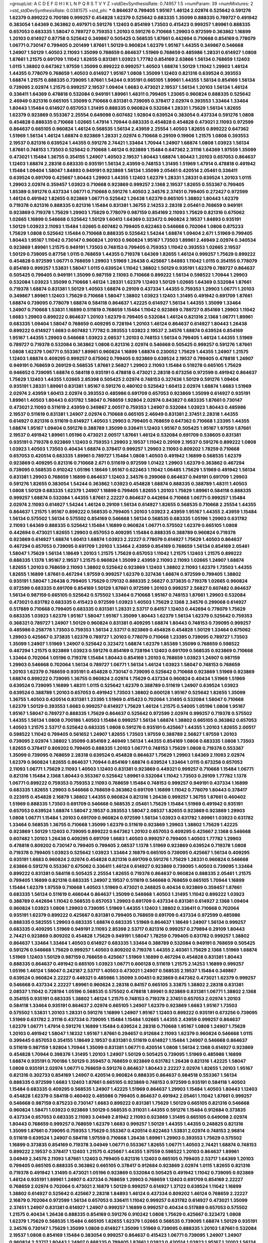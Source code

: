 >groupList:
A C D E F G H I K L
N P Q R S T V Y Z 
>stdDevSynthesisRate:
0.74957 1.5 
>numParam:
39
>numMixtures:
2
>std_stdDevSynthesisRate:
0.0381575
>std_phi:
***
0.864637 0.799405 1.95167 1.46124 2.02974 0.525642 0.591276 1.62379 0.899222 0.700186
0.999257 0.454828 1.62379 0.525642 0.683335 1.35099 0.888335 0.789727 0.491942 0.383054
1.64369 0.363862 0.497971 0.591276 1.12403 0.854169 1.73503 0.415423 0.999257 1.89961
0.888335 0.657053 0.683335 1.58047 0.789727 0.759353 1.20103 0.591276 0.710668 1.29903
0.972599 0.363862 1.16899 1.20103 0.614927 0.87758 0.525642 0.349867 0.505425 0.568535
1.87661 0.442694 0.710668 0.854169 0.778079 1.06771 0.730147 0.799405 0.201499 1.87661
1.50129 0.960824 1.62379 1.95167 1.44355 0.349867 0.546668 1.24907 1.50129 1.40503
2.11093 1.35099 0.768659 0.864637 1.51969 0.768659 0.485986 1.28331 0.614927 1.0808
1.87661 1.21575 0.691709 1.11042 1.82655 0.831381 1.03923 1.77782 0.854169 2.63866
1.56134 0.768659 1.12403 1.0115 1.38802 0.647362 1.97559 1.35099 0.899222 0.999257
1.40503 1.68874 1.50129 1.11042 1.29903 1.46124 1.44355 0.778079 0.768659 1.40503
0.614927 1.95167 1.0808 1.35099 1.12403 0.821316 0.639524 0.393553 1.68874 1.21575
0.888335 0.739095 1.87661 1.54244 0.935191 0.665105 1.89961 1.44355 1.56134 0.854169
1.56134 0.739095 2.02974 1.21575 0.999257 2.19537 1.09404 1.6683 0.473021 2.19537
1.56134 1.20103 1.56134 1.46124 0.336411 1.64369 0.478818 0.532084 0.949191 1.89961
1.48311 0.799405 1.23065 0.960824 0.888335 0.525642 2.46949 0.821316 0.665105 1.35099
0.710668 0.831381 0.739095 0.378417 2.02974 0.393553 1.33464 1.33464 1.80443 1.15484
0.614927 0.657053 1.31495 0.888335 0.960824 0.532084 1.28331 1.75629 1.56134 1.82655
1.62379 0.923869 0.553367 2.25554 0.649098 0.607482 1.92804 0.639524 0.383054 0.437334
0.591276 1.0808 0.454828 0.888335 0.710668 1.02665 1.47914 1.70944 0.683335 0.454828
0.454828 0.473021 2.11093 0.972599 0.864637 0.665105 0.960824 1.46124 0.568535 1.56134
2.43959 2.25554 1.40503 1.82655 0.899222 0.647362 1.51969 1.56134 1.46124 1.68874
0.923869 1.28331 2.02974 0.710668 0.29109 0.19906 1.21575 1.0808 0.393553 2.19537
0.821316 0.639524 1.44355 0.591276 2.74421 1.33464 1.70944 1.24907 1.68874 1.0808
1.03923 1.56134 1.87661 0.748153 1.73503 0.525642 0.710668 1.46124 0.923869 1.15484
0.647362 2.31116 1.64369 1.97559 1.35099 0.473021 1.15484 1.36755 0.354155 1.24907
1.40503 2.19537 1.80443 1.68874 1.80443 1.20103 0.657053 0.864637 1.12403 1.68874
2.28318 0.683335 0.935191 1.56134 2.43959 0.748153 1.31495 1.51969 1.47914 0.478818
0.491942 1.15484 1.09404 1.58047 1.84893 0.949191 0.923869 1.56134 1.35099 2.05461
0.420514 2.05461 0.336411 0.639524 0.691709 0.425667 1.80443 1.29903 1.44355 1.12403
1.62379 1.28331 1.28331 0.639524 1.20103 1.0115 1.29903 2.02974 0.359457 1.03923
0.710668 0.923869 0.999257 2.1368 2.19537 1.82655 0.553367 0.799405 1.85389 0.591276
0.437334 1.06771 0.710668 0.591276 1.40503 2.34576 2.37451 0.799405 0.272427 0.972599
1.46124 0.491942 1.82655 0.923869 1.06771 0.525642 1.26438 1.62379 0.665105 1.38802
1.80443 1.62379 0.719378 0.821316 0.888335 0.821316 1.15484 0.831381 1.36755 2.14253
2.28318 2.05461 0.768659 0.949191 0.923869 0.719378 1.75629 1.29903 1.75629 0.778079
0.987159 0.854169 2.11093 1.75629 0.821316 0.675062 1.02665 1.16899 0.546668 0.525642
1.50129 1.60413 1.64369 0.323472 0.960824 2.19537 1.84893 0.935191 1.50129 1.03923
2.11093 1.15484 1.02665 0.607482 0.799405 0.622463 0.546668 0.702064 1.0808 0.875233
1.75629 1.0808 0.525642 1.15484 0.710668 0.888335 0.525642 1.54244 1.68874 1.09404
2.671 1.51969 0.799405 1.80443 1.95167 1.11042 0.730147 0.960824 1.20103 0.960824
1.95167 1.73503 1.89961 2.46949 2.02974 0.340534 0.923869 1.89961 1.21575 0.949191
1.73503 0.748153 0.799405 0.759353 1.11042 0.393553 1.02665 2.19537 1.50129 0.739095
0.87758 1.0115 0.768659 1.44355 0.719378 1.64369 1.82655 1.46124 0.999257 1.75629
0.899222 0.454828 0.972599 1.06771 0.768659 1.29903 1.51969 1.26438 0.425667 1.84893
1.11042 1.0115 0.354155 0.778079 0.854169 0.999257 1.53831 1.58047 1.0115 0.639524
1.11042 1.38802 1.50129 0.935191 1.62379 0.789727 0.864637 0.505425 0.799405 0.949191
1.35099 0.987159 2.11093 0.710668 0.899222 1.56134 0.598522 1.70944 1.29903 0.532084
1.03923 1.35099 0.710668 1.46124 1.28331 1.62379 1.12403 1.50129 1.02665 1.64369
0.532084 1.87661 0.719378 1.68874 0.831381 1.50129 1.40503 1.68874 0.29109 0.437334
1.44355 0.759353 1.29903 1.06771 1.20103 0.349867 1.89961 1.12403 1.75629 0.710668
1.58047 1.38802 1.03923 1.12403 1.31495 0.491942 0.691709 1.87661 1.68874 0.739095
0.778079 1.68874 0.584118 0.864637 1.42225 0.614927 1.56134 1.44355 1.35099 1.33464
1.24907 0.710668 1.53831 1.16899 0.511619 0.768659 1.15484 1.11042 0.923869 0.789727
0.854169 1.29903 1.11042 1.6683 1.29903 0.899222 0.864637 1.20103 1.62379 0.799405
0.532084 1.46124 0.821316 2.1368 1.06771 1.89961 0.683335 1.09404 1.58047 0.768659
0.409295 0.728194 1.20103 1.46124 0.864637 0.614927 1.80443 1.26438 0.899222 0.614927
1.6683 0.607482 1.77782 0.393553 1.03923 2.19537 2.34576 1.68874 0.639524 0.854169
1.95167 1.44355 1.29903 0.546668 1.03923 2.08537 1.20103 0.748153 1.56134 0.799405
1.46124 1.44355 1.51969 0.789727 0.719378 0.532084 0.363862 1.0808 0.821316 2.02974
0.546668 0.505425 0.999257 0.591276 1.87661 1.0808 1.62379 1.06771 0.553367 1.89961
0.960824 1.16899 1.68874 0.230052 1.75629 1.44355 1.24907 1.21575 1.12403 1.68874
0.409295 0.999257 0.675062 0.799405 0.923869 0.639524 2.19537 0.799405 0.478818 1.24907
0.949191 0.768659 0.269129 0.568535 1.87661 2.56827 1.29903 2.11093 1.15484 0.519278
0.665105 1.75629 0.946652 0.739095 1.68874 0.584118 0.935191 0.478818 0.473021 2.28318
0.673256 0.972599 0.491942 0.864637 1.75629 1.12403 1.44355 1.02665 2.85398 0.505425
2.02974 0.748153 0.327436 1.50129 0.591276 1.09404 0.935191 1.28331 1.89961 0.831381
1.95167 0.591276 0.480102 0.525642 1.60413 2.02974 1.68874 1.6683 1.51969 2.02974
2.43959 1.60413 2.02974 0.393553 0.485986 0.691709 0.657053 0.923869 1.35099 0.614927
0.935191 1.89961 1.40503 1.80443 0.631782 1.58047 0.768659 1.92804 2.02974 0.843827
0.683335 1.87661 0.730147 0.473021 2.11093 0.511619 2.43959 0.349867 2.00517 0.759353
1.24907 0.532084 1.03923 1.80443 0.485986 2.19537 0.511619 0.831381 1.24907 2.02974
0.710668 0.665105 2.46949 0.831381 2.37451 2.28318 1.44355 0.614927 0.821316 0.511619
0.614927 1.40503 1.29903 0.799405 0.768659 0.647362 0.710668 1.23395 1.44355 1.68874
1.95167 1.09404 0.591276 0.388789 1.35099 0.336411 1.12403 1.95167 0.505425 1.95167
1.97559 1.87661 2.19537 0.491942 1.89961 1.05196 0.473021 2.00517 1.87661 1.46124
0.532084 0.691709 0.538605 0.831381 0.935191 0.719378 0.923869 1.12403 0.759353 1.29903
2.19537 1.11042 0.29109 2.19537 0.591276 0.899222 1.0808 1.03923 1.40503 1.73503
0.40434 1.68874 0.378417 0.999257 1.29903 2.11093 0.809202 1.78259 0.710668 0.657053
0.420514 0.683335 1.89961 0.789727 1.15484 1.0808 1.40503 0.491942 1.16899 0.568535
1.62379 0.923869 0.409295 0.821316 0.710668 2.671 0.511619 0.972599 1.01422 1.29903
1.62379 0.363862 0.467294 0.739095 0.568535 0.910242 1.05196 1.18649 1.95167 0.622463
1.11042 1.06485 1.75629 1.51969 0.491942 1.56134 0.831381 1.29903 0.768659 1.16899
0.864637 1.12403 2.34576 0.299068 0.864637 0.949191 0.691709 1.29903 0.591276 1.82655
0.383054 1.54244 0.363862 1.03923 0.454828 1.68874 0.888335 0.388789 1.48311 1.40503
1.0808 1.50129 0.683335 1.62379 1.24907 1.16899 0.799405 1.82655 1.20103 1.75629
1.89961 0.584118 0.888335 0.999257 1.68874 0.532084 1.44355 1.87661 2.22227 0.864637
0.442694 0.710668 1.06771 0.999257 1.15484 2.02974 2.11093 0.614927 1.54244 1.46124
0.29109 1.56134 0.614927 1.82655 0.568535 0.710668 2.25554 1.44355 0.864637 1.21575
1.95167 0.899222 0.568535 0.799405 1.20103 1.03923 2.43959 1.95167 1.44355 2.43959
1.15484 1.56134 0.575502 1.56134 0.575502 0.854169 0.546668 1.56134 0.568535 0.683335
1.05196 1.29903 0.631782 2.11093 1.64369 0.888335 0.525642 1.15484 1.16899 0.960824
1.06771 0.575502 1.62379 0.665105 1.0808 0.442694 0.473021 1.82655 1.29903 0.657053
0.409295 1.15484 0.888335 0.388789 0.960824 0.719378 0.923869 0.614927 1.68874 1.60413
1.68874 1.03923 2.22227 0.778079 0.614927 1.75629 1.40503 0.864637 0.467294 0.657053
0.739095 0.691709 1.20103 1.33464 2.43959 0.854169 0.768659 1.56134 0.854169 2.05461
1.58047 1.75629 1.56134 1.18649 1.20103 1.21575 1.75629 0.657053 1.11042 1.21575
1.12403 1.21575 0.899222 0.888335 1.1378 1.95167 2.19537 1.21575 0.960824 1.35099
2.43959 2.11093 2.11093 1.02665 1.24907 1.68874 1.82655 1.20103 0.768659 2.11093
1.38802 0.525642 0.923869 1.12403 1.38802 2.11093 1.62379 1.73503 1.44355 1.82655
1.16899 1.87661 0.467294 1.97559 0.999257 1.62379 0.327436 1.68874 0.972599 0.799405
1.38802 0.935191 1.58047 1.26438 0.799405 1.75629 0.179132 0.888335 2.56827 0.373835
0.719378 1.02665 0.960824 0.972599 0.683335 0.691709 0.854169 1.50129 1.87661 0.972599
1.20103 0.999257 2.56827 0.607482 0.864637 1.56134 0.987159 0.665105 0.525642 0.575502
1.33464 0.710668 1.95167 0.748153 1.87661 1.29903 0.532084 0.473021 0.631782 0.683335
0.415423 0.972599 1.03923 1.40503 1.75629 2.1368 2.34576 0.299068 0.614927 0.517889
0.710668 0.799405 0.683335 0.831381 1.28331 2.53717 0.84157 1.12403 0.442694 0.778079
1.75629 0.683335 1.03923 1.62379 1.95167 1.58047 1.95167 1.35099 1.80443 1.62379
1.56134 1.62379 0.525642 0.759353 0.368321 0.789727 1.24907 1.50129 0.960824 0.831381
0.409295 1.68874 1.80443 0.748153 0.739095 0.999257 0.485986 0.258778 1.73503 0.759353
1.56134 2.53717 0.923869 0.454828 0.454828 1.50129 1.33464 0.675062 1.29903 0.425667
0.373835 1.62379 0.789727 1.20103 0.778079 0.710668 1.23395 0.739095 0.789727 1.73503
1.35099 1.24907 1.51969 1.24907 0.525642 0.323472 1.68874 1.62379 1.85389 1.35099
0.768659 0.598522 0.467294 1.21575 0.923869 1.03923 0.591276 0.854169 0.728194 1.12403
0.691709 0.568535 0.923869 0.710668 1.33464 0.702064 1.05196 0.719378 1.15484 1.80443
0.854169 1.20103 0.768659 1.03923 1.24907 0.987159 1.29903 0.546668 0.702064 1.56134
0.789727 1.06771 1.56134 1.46124 1.03923 1.58047 0.748153 0.768659 1.20103 1.62379
0.768659 0.935191 0.454828 0.730147 0.739095 0.525642 0.710668 0.923869 1.51969 0.923869
1.68874 0.899222 0.739095 1.36755 0.960824 2.02974 1.75629 0.437334 0.960824 0.40434
1.51969 1.51969 0.639524 0.739095 1.16899 1.48311 1.0115 0.525642 1.62379 0.388789
0.511619 1.24907 0.639524 1.03923 0.639524 0.388789 1.20103 0.657053 0.491942 1.73503
1.38802 0.600128 1.95167 0.525642 1.82655 1.35099 1.36755 1.40503 0.420514 0.831381
1.23395 1.51969 0.415423 0.702064 1.31495 0.532084 1.58047 0.710668 1.62379 1.50129
0.393553 1.6683 0.999257 0.614927 1.75629 1.46124 1.21575 0.54005 1.05196 1.0808
1.95167 1.95167 1.58047 0.789727 0.888335 1.75629 0.864637 0.525642 0.972599 2.02974
0.999257 0.719378 0.575502 1.44355 1.56134 1.0808 0.700186 1.40503 1.15484 0.999257
1.56134 1.68874 1.38802 0.665105 0.363862 0.657053 1.40503 1.21575 2.53717 0.525642
0.683335 1.0808 0.591276 0.935191 0.425667 1.44355 1.20103 1.82655 2.00517 0.598522
1.11042 0.799405 0.561652 1.24907 1.82655 1.73503 1.97559 0.388789 2.56827 1.97559
1.20103 0.739095 2.02974 1.38802 1.35099 0.854169 2.46949 1.56134 1.44355 0.854169
1.0808 0.683335 1.0808 1.73503 1.82655 0.378417 0.809202 0.799405 0.888335 1.20103
1.06771 0.748153 1.75629 1.0808 0.719378 0.553367 1.35099 0.739095 0.768659 2.28318
0.639524 0.454828 0.864637 1.75629 1.29903 1.64369 2.11093 2.02974 1.62379 0.960824
1.82655 0.864637 1.70944 0.854169 1.68874 0.639524 1.33464 1.0115 0.673256 0.657053
2.11093 1.06771 1.75629 2.11093 1.40503 1.12403 0.831381 0.923869 0.449321 0.999257
0.710668 1.15484 1.06771 0.821316 1.15484 2.1368 1.80443 0.553367 0.525642 1.89961
0.532084 1.11042 1.73503 0.29109 1.77782 1.1378 1.06771 0.899222 0.759353 0.759353
2.11093 0.768659 1.15484 0.748153 0.999257 0.949191 0.437334 1.16899 0.683335 1.82655
1.29903 0.546668 0.768659 0.363862 0.691709 1.16899 1.11042 0.778079 1.80443 0.378417
0.223915 0.454828 2.16879 1.38802 1.44355 0.960824 0.821316 1.26438 0.999257 1.36755
1.87661 0.460402 1.51969 0.888335 1.73503 0.691709 0.546668 0.568535 2.05461 1.75629
1.15484 1.51969 0.491942 0.935191 0.657053 0.639524 1.68874 1.58047 2.19537 0.393553
1.58047 2.08537 1.82655 0.923869 0.923869 1.29903 1.0808 1.06771 1.15484 1.20103
0.691709 0.960824 0.972599 1.56134 1.03923 0.631782 1.89961 1.03923 0.631782 1.33464
0.568535 1.36755 0.710668 1.35099 1.62379 0.511619 0.923869 1.29903 1.38802 1.75629
1.42225 0.923869 1.50129 1.12403 0.739095 0.899222 0.647362 1.20103 0.657053 0.409295
0.425667 2.1368 0.546668 0.607482 1.20103 1.26438 0.409295 0.691709 1.6683 1.40503
0.999257 0.799405 1.40503 1.77782 1.29903 0.478818 0.809202 0.730147 0.799405 0.799405
2.08537 1.1378 1.51969 0.923869 0.639524 0.719378 1.0808 0.719378 0.799405 1.03923
0.525642 1.03923 1.33464 2.16879 0.665105 0.739095 0.425667 1.56134 0.409295 0.935191
1.6683 0.960824 2.02974 0.454828 0.821316 0.691709 0.591276 1.75629 1.28331 0.960824
0.546668 2.63866 0.591276 0.553367 0.675062 0.336411 1.46124 0.614927 0.923869 0.739095
1.40503 0.739095 1.33464 0.899222 0.831381 0.584118 0.505425 2.25554 1.82655 0.719378
0.864637 0.960824 0.888335 2.05461 1.21575 0.799405 1.16899 0.821316 0.683335 1.24907
2.19537 0.511619 0.546668 0.768659 0.665105 1.70944 1.16899 1.15484 1.62379 1.97559
0.710668 1.40503 1.51969 0.473021 0.248825 0.40434 0.923869 0.359457 1.87661 0.683335
1.56134 0.511619 0.466044 0.864637 1.35099 0.546668 1.40503 1.31495 1.11042 0.899222
1.03923 0.388789 0.442694 1.11042 0.568535 0.657053 1.29903 0.691709 0.437334 0.831381
0.614927 2.1368 1.09404 0.960824 1.03923 1.0808 1.29903 0.739095 1.51969 1.44355
1.12403 1.38802 0.336411 0.710668 0.702064 0.935191 1.62379 0.899222 0.425667 0.831381
0.799405 0.768659 0.691709 0.437334 0.972599 0.485986 0.888335 0.582555 1.29903 0.683335
1.68874 0.683335 1.51969 0.864637 1.18649 1.24907 1.56134 0.999257 0.683335 0.409295
1.51969 0.949191 2.11093 2.85398 2.53717 0.821316 0.999257 0.279894 0.29109 1.80443
2.74421 0.923869 0.809202 0.454828 1.75629 0.949191 1.58047 1.78259 0.799405 0.631782
0.999257 1.38802 0.864637 1.33464 1.33464 1.40503 0.614927 0.683335 1.33464 0.388789
0.532084 0.949191 0.768659 0.505425 0.591276 0.546668 1.75629 0.999257 1.40503 0.809202
0.719378 1.44355 2.40361 1.75629 2.1368 1.51969 1.68874 1.51969 1.12403 1.50129
0.987159 0.768659 0.425667 1.51969 1.16899 0.467294 0.454828 0.831381 1.80443 0.888335
0.864637 0.491942 0.665105 1.03923 1.06771 0.600128 0.511619 1.21575 2.14253 1.16899
0.999257 1.05196 1.46124 1.58047 0.242187 2.53717 1.40503 0.473021 1.24907 0.568535
2.19537 1.15484 0.349867 0.639524 0.960824 2.22227 0.449321 0.485986 1.35099 3.00451
0.923869 0.647362 0.473021 1.62379 0.999257 0.546668 0.437334 2.22227 1.89961 0.960824
2.28318 0.84157 0.665105 3.33875 1.38802 2.28318 0.831381 2.08537 1.11042 0.728194
1.05196 0.568535 0.575502 0.478818 1.89961 0.923869 0.831381 1.06771 1.38802 2.1368
0.354155 0.935191 0.683335 1.38802 1.46124 1.21575 0.748153 0.719378 2.37451 0.657053
2.02974 1.20103 0.584118 1.33464 0.935191 0.864637 2.02974 0.665105 1.24907 1.62379
0.923869 1.6683 1.95167 1.73503 0.575502 1.53831 1.20103 1.28331 0.591276 1.16899
1.24907 1.95167 1.12403 0.899222 0.935191 0.673256 0.739095 1.51969 0.631782 2.31116
0.437334 0.739095 1.15484 1.15484 1.02665 1.44355 2.43959 0.999257 0.864637 1.62379
1.06771 1.47914 0.591276 1.16899 1.15484 0.639524 2.28318 0.710668 1.95167 1.0808
1.24907 1.75629 1.20103 0.491942 1.58047 1.18332 1.95167 1.87661 0.294657 0.912684
2.11093 1.62379 0.960824 0.546668 1.0115 0.399445 0.657053 0.354155 1.18649 2.19537
0.831381 0.511619 0.614927 1.15484 1.24907 0.546668 0.864637 0.511619 0.987159 1.92804
1.70944 1.35099 0.831381 1.06771 0.420514 1.0808 1.56134 2.1368 0.614927 0.923869
0.454828 1.70944 0.398376 1.31495 1.20103 1.24907 1.50129 0.505425 0.739095 1.51969
0.485986 1.16899 1.68874 0.935191 0.700186 1.50129 0.359457 0.768659 0.923869 0.631782
1.26438 0.821316 1.42225 1.58047 1.0808 0.935191 2.02974 1.06771 0.768659 0.591276
0.864637 1.80443 2.22227 2.02974 1.82655 1.20103 1.95167 0.821316 0.302733 0.854169
1.24907 0.420514 0.960824 0.888335 0.864637 0.984518 0.553367 1.56134 0.888335 0.972599
1.6683 1.12403 1.87661 0.665105 0.923869 0.748153 0.972599 0.935191 0.584118 1.40503
1.15484 0.683335 0.409295 0.568535 1.24907 1.42225 1.51969 0.864637 1.29903 1.15484
1.40503 1.80443 1.12403 0.454828 1.62379 0.584118 0.460402 0.485986 0.799405 0.864637
0.491942 2.05461 1.11042 1.87661 0.999257 0.546668 0.987159 0.875233 0.730147 1.6683
0.899222 0.831381 1.75629 1.50129 0.665105 0.821316 0.546668 0.960824 1.58471 1.03923
0.923869 1.50129 0.568535 0.311031 1.44355 0.591276 1.15484 0.912684 0.373835 0.437334
0.657053 0.683335 2.11093 3.04949 2.81942 2.11093 0.923869 1.31495 0.665105 0.649098
2.02974 1.80443 0.768659 0.999257 0.768659 1.62379 1.6683 0.999257 1.50129 1.44355
1.44355 0.248825 0.821316 1.35099 1.87661 0.739095 0.759353 1.75629 0.553367 0.420514
0.622463 1.53831 2.02974 0.748153 2.96814 0.511619 0.639524 1.24907 0.584118 1.97559
0.710668 1.26438 1.89961 1.29903 0.393553 1.75629 0.575502 1.16899 0.373835 0.854169
0.719378 3.04949 1.06771 0.553367 1.82655 1.06771 1.40503 2.74421 1.68874 0.748153
0.899222 2.19537 0.378417 1.12403 1.21575 0.425667 1.44355 1.97559 0.598522 1.20103
0.864637 1.89961 3.04949 2.34576 2.11093 1.87661 1.12403 0.799405 0.821316 1.12403
0.665105 0.799405 2.53717 1.64369 1.20103 0.799405 0.665105 0.888335 0.363862 0.665105
0.378417 0.912684 0.923869 2.02974 1.0115 1.82655 0.821316 0.719378 0.491942 1.31495
0.473021 1.05196 0.923869 0.532084 0.505425 0.491942 1.11042 0.739095 0.923869 1.46124
0.935191 1.89961 1.24907 0.437334 0.768659 1.29903 0.768659 1.12403 0.691709 0.854169
2.22227 0.768659 2.02974 0.702064 0.473021 2.16879 1.50129 0.999257 0.614927 1.37122
0.639524 1.11042 1.16899 1.38802 0.614927 0.525642 0.425667 2.28318 1.84893 1.46124
0.437334 0.809202 1.46124 0.768659 2.22227 2.16879 0.702064 0.972599 1.56134 0.657053
0.336411 1.11042 0.999257 0.631782 0.614927 0.473021 1.35099 2.37451 1.24907 0.831381
0.614927 1.24907 0.999257 1.16899 0.999257 0.40434 0.517889 0.657053 0.575502 1.21575
0.40434 1.26438 0.888335 0.854169 0.591276 0.910242 1.0808 1.75629 0.425667 0.323472
1.0808 1.62379 1.75629 0.568535 1.15484 0.665105 1.82655 1.62379 1.02665 0.568535
0.739095 1.68874 1.50129 0.935191 2.34576 0.730147 1.75629 1.35099 1.0808 0.614927
1.35099 1.51969 0.739095 0.888335 1.20103 1.87661 0.532084 2.19537 1.0808 0.854169
1.15484 0.383054 0.999257 0.864637 0.415423 1.06771 0.739095 1.24907 1.24907 0.960824
2.53717 1.80443 1.24907 0.888335 0.799405 1.87661 1.03923 0.420514 1.03923 1.95167
1.20103 1.56134 1.24907 0.40434 0.960824 2.00517 0.864637 0.799405 0.739095 1.23065
1.64369 2.46949 0.854169 2.11093 0.799405 1.89961 1.31495 1.24907 0.719378 0.614927
1.89961 0.799405 0.923869 1.0115 1.06771 0.561652 0.657053 1.89961 2.1368 0.532084
0.568535 0.261949 2.671 1.11042 1.59984 2.05461 1.06771 0.960824 1.62379 1.11042
1.15484 0.511619 1.62379 1.29903 1.82655 1.68874 0.639524 1.29903 1.03923 0.730147
1.95167 1.89961 0.40434 1.24907 2.11093 2.02974 1.24907 0.864637 2.02974 0.591276
0.768659 1.29903 1.75629 1.15484 2.81942 1.24907 2.671 1.16899 0.888335 0.923869
1.38802 0.409295 0.935191 1.20103 1.97559 0.215303 0.960824 1.15484 0.657053 0.923869
0.673256 0.484686 0.999257 0.437334 1.0808 1.29903 1.68874 0.591276 0.799405 0.999257
1.38802 1.6683 1.62379 0.449321 1.89961 1.82655 1.95167 0.467294 1.0808 1.51969
1.29903 1.6683 2.28318 0.999257 1.62379 1.03923 0.730147 2.16879 0.831381 1.82655
1.50129 0.340534 1.82655 0.279894 1.06771 0.888335 1.68874 2.05461 0.614927 1.73503
0.854169 2.16879 0.854169 0.409295 1.46124 0.639524 1.73503 0.821316 1.15484 1.82655
0.831381 1.24907 0.691709 0.420514 1.24907 1.12403 2.11093 0.491942 1.44355 2.11093
1.29903 1.87661 1.97559 2.28318 1.87661 0.591276 1.0115 1.03923 0.821316 1.11042
1.84893 0.799405 1.89961 1.24907 0.854169 0.759353 0.768659 1.06771 1.38802 0.949191
1.1378 0.84157 0.639524 1.40503 0.665105 0.949191 0.546668 1.20103 0.888335 0.757322
0.546668 0.854169 1.24907 2.34576 0.691709 1.75629 0.899222 0.311031 0.591276 0.972599
0.831381 0.999257 1.40503 1.02665 0.546668 0.553367 1.36755 1.80443 1.82655 1.46124
1.58047 0.454828 2.19537 1.87661 0.657053 1.26438 1.46124 1.21575 1.89961 0.84157
0.960824 2.19537 0.420514 1.0808 1.62379 0.607482 1.89961 0.505425 1.16899 0.999257
0.960824 1.40503 0.336411 2.05461 2.19537 1.75629 1.73503 0.473021 0.987159 0.972599
1.40503 0.323472 1.68874 1.12403 0.912684 0.399445 0.899222 1.73503 1.46124 0.473021
1.68874 0.960824 0.987159 1.95167 2.28318 0.673256 0.700186 1.64369 0.478818 1.89961
1.40503 0.553367 0.710668 1.87661 0.614927 1.75629 1.03923 0.719378 0.614927 2.11093
0.639524 1.50129 0.748153 1.03923 1.06771 1.97559 0.960824 0.314843 0.831381 0.799405
0.768659 2.08537 1.06771 0.748153 0.314843 1.56134 0.665105 0.923869 1.21575 0.831381
0.657053 2.34576 0.854169 0.491942 1.12403 0.683335 0.631782 1.29903 1.06771 0.639524
1.31495 1.24907 0.987159 2.43959 1.51969 1.12403 1.03923 1.68874 0.607482 0.831381
0.888335 1.38802 0.719378 1.09404 1.29903 1.68874 1.26438 1.29903 0.935191 0.864637
1.0808 1.51969 0.960824 1.80443 1.68874 0.511619 1.87661 0.899222 1.20103 1.40503
0.960824 0.454828 0.478818 1.82655 0.854169 0.923869 0.631782 0.935191 1.46124 0.491942
1.89961 1.92804 1.20103 0.600128 1.09698 0.710668 0.999257 1.0115 1.21575 0.946652
1.9998 1.87661 1.70944 0.258778 1.62379 0.607482 0.467294 1.40503 2.37451 1.29903
1.29903 0.473021 1.03923 1.21575 1.03923 0.999257 0.505425 2.02974 0.691709 0.999257
1.95167 0.614927 1.0808 0.831381 1.87661 0.425667 2.50646 1.62379 1.78259 0.923869
0.553367 0.935191 1.29903 0.437334 1.21575 0.553367 1.20103 0.768659 0.568535 0.949191
0.999257 0.710668 1.21575 1.0808 0.442694 1.03923 0.378417 1.11042 1.51969 1.05196
0.710668 1.03923 1.12403 0.935191 0.899222 0.591276 2.02974 1.50129 1.70944 0.665105
1.36755 1.50129 1.87661 1.26438 0.40434 1.62379 2.34576 1.0115 1.73503 1.29903
0.373835 1.35099 1.50129 0.614927 1.97559 1.46124 0.683335 0.691709 0.719378 0.972599
0.546668 1.37122 1.50129 1.15484 0.999257 0.875233 1.06771 0.999257 1.46124 1.23395
1.56134 0.739095 0.560149 1.68874 0.864637 1.16899 1.16899 1.21575 0.864637 0.614927
0.935191 1.36755 0.657053 0.799405 0.888335 1.20103 0.935191 0.999257 0.647362 0.568535
1.44355 1.42225 1.51969 0.363862 0.710668 0.949191 1.56134 0.899222 0.607482 0.283324
0.854169 0.730147 0.306443 1.0808 0.575502 0.568535 1.0115 0.538605 2.11093 1.97559
0.657053 1.75629 0.730147 1.6683 0.631782 0.491942 1.51969 2.02974 0.665105 0.467294
0.710668 0.568535 0.532084 1.29903 0.691709 0.972599 0.393553 0.454828 1.95167 0.748153
1.29903 0.821316 2.46949 0.960824 1.05196 1.29903 0.532084 1.42607 0.768659 1.87661
0.584118 1.59984 1.53831 0.854169 0.354155 0.591276 1.40503 3.04949 1.89961 1.36755
0.614927 1.62379 0.923869 1.46124 1.46124 0.614927 0.831381 1.82655 1.40503 1.60413
1.28331 0.710668 1.38802 0.799405 2.74421 2.11093 1.58047 1.60413 0.843827 2.05461
0.888335 1.95167 1.68874 2.11093 1.50129 1.12403 2.1368 0.899222 0.568535 0.467294
0.748153 0.437334 0.960824 1.46124 0.821316 1.56134 0.854169 0.657053 0.987159 0.748153
2.02974 0.568535 1.20103 0.768659 0.719378 1.03923 1.58047 0.409295 1.62379 1.06771
0.505425 1.48311 0.923869 1.46124 1.87661 0.683335 1.35099 2.85398 1.87661 0.768659
1.24907 0.719378 2.96814 1.46124 0.683335 1.97559 1.62379 0.657053 0.710668 1.31495
1.82655 1.29903 0.935191 0.999257 1.23395 1.68874 0.768659 1.12403 1.62379 0.420514
1.68874 0.485986 0.584118 0.242187 1.35099 0.631782 0.519278 1.50129 1.16899 0.789727
1.62379 0.568535 1.15484 1.03923 1.31495 0.899222 0.719378 0.614927 0.864637 2.24951
0.831381 0.311031 1.20103 0.420514 1.51969 1.12403 1.24907 1.47914 0.683335 0.497971
1.62379 0.768659 1.33464 0.821316 1.35099 1.64369 0.821316 0.657053 0.739095 1.64369
1.37122 0.485986 2.05461 1.29903 1.29903 0.40434 1.06771 1.80443 1.75629 0.393553
1.97559 1.50129 0.960824 1.23395 0.473021 2.16879 1.68874 1.18649 1.05196 0.639524
1.95167 0.665105 0.935191 1.51969 0.888335 1.89961 0.710668 0.467294 1.51969 1.38802
1.0808 1.0808 1.40503 1.0808 0.789727 1.0808 1.35099 1.50129 1.18649 2.11093
1.50129 1.89961 1.29903 1.16899 0.768659 1.56134 0.665105 1.46124 0.899222 1.38802
1.24907 1.20103 0.425667 0.239255 1.56134 0.831381 1.56134 1.95167 0.546668 0.665105
0.899222 1.68874 0.568535 1.29903 0.473021 1.06771 0.899222 0.710668 1.56134 0.999257
1.50129 0.373835 0.473021 1.87661 0.420514 0.821316 0.532084 0.960824 0.843827 1.87661
0.437334 0.888335 0.665105 1.40503 0.960824 0.336411 0.584118 0.901634 0.683335 2.81942
1.62379 0.393553 1.0808 1.64369 1.89961 1.35099 0.899222 0.454828 0.899222 1.29903
1.40503 1.77782 0.40434 0.739095 0.710668 1.75629 1.56134 0.999257 2.25554 1.33464
0.821316 0.799405 1.62379 1.62379 0.923869 0.809202 1.24907 1.15484 1.35099 2.11093
1.31495 0.657053 1.20103 1.24907 0.987159 2.05461 1.38802 0.84157 1.20103 1.29903
1.51969 1.77782 1.62379 1.29903 1.15484 1.35099 1.75629 0.854169 2.25554 1.15484
0.778079 1.11042 1.68874 0.336411 0.553367 2.1368 0.888335 1.62379 1.68874 1.64369
0.388789 1.51969 2.34576 1.42225 1.03923 2.37451 1.0808 1.0808 1.80443 0.888335
1.29903 0.607482 0.505425 0.923869 1.56134 1.44355 1.60413 1.12403 0.923869 1.82655
0.40434 1.11042 2.28318 0.519278 1.02665 0.473021 0.261949 0.467294 0.584118 1.12403
1.68874 2.43959 2.85398 1.02665 0.799405 0.999257 0.864637 0.631782 0.491942 1.40503
0.575502 0.546668 0.780166 1.68874 2.49975 1.87661 0.553367 1.29903 0.960824 1.56134
0.768659 1.87661 0.768659 0.864637 1.46124 0.505425 1.23395 0.525642 0.499306 0.340534
0.639524 0.473021 0.232872 0.768659 0.789727 1.24907 0.591276 1.02665 1.75629 0.799405
0.511619 1.05196 0.899222 1.15484 1.75629 0.899222 0.799405 1.82655 0.960824 0.607482
2.02974 0.497971 0.665105 1.20103 1.26438 1.0115 1.35099 1.06771 0.639524 1.50129
1.62379 1.35099 1.80443 0.546668 0.831381 0.505425 1.68874 1.58047 1.11042 0.388789
0.40434 1.20103 0.614927 0.799405 0.546668 0.899222 0.354155 0.311031 1.03923 0.442694
0.491942 1.02665 0.349867 2.02974 1.40503 0.960824 0.378417 0.345632 1.95167 1.28331
1.56134 1.56134 0.864637 0.899222 0.491942 2.37451 0.789727 1.06771 0.854169 0.279894
0.349867 0.831381 0.999257 1.38802 1.36755 1.68874 0.657053 0.719378 0.575502 1.11042
0.639524 0.875233 1.56134 0.614927 1.68874 0.739095 0.799405 1.82655 0.899222 2.11093
1.56134 0.854169 0.960824 0.657053 1.82655 0.923869 1.0808 0.691709 1.62379 1.20103
0.631782 1.20103 0.987159 1.44355 1.80443 0.739095 1.73503 1.62379 1.44355 1.75629
1.16899 1.68874 0.960824 1.60413 1.40503 0.359457 0.972599 1.38802 1.56134 2.11093
0.748153 0.972599 1.29903 1.77782 0.999257 1.0808 0.831381 1.20103 1.29903 0.960824
0.568535 1.24907 0.960824 0.388789 0.739095 1.21575 1.62379 1.02665 1.82655 1.56134
0.768659 0.40434 0.591276 0.739095 0.460402 1.0808 0.789727 0.505425 0.888335 1.03923
1.11042 0.665105 0.899222 0.748153 2.88895 0.702064 0.923869 0.799405 1.58047 2.37451
1.21575 0.568535 1.82655 1.40503 0.899222 1.02665 0.437334 0.799405 0.888335 1.35099
1.35099 1.20103 1.20103 1.50129 0.349867 0.683335 1.21575 2.96814 0.276505 2.1368
0.719378 0.960824 2.31736 0.614927 0.568535 0.710668 0.799405 1.24907 1.0808 0.591276
1.56134 0.437334 1.02665 0.491942 1.24907 0.999257 1.80443 0.960824 1.0808 2.05461
0.497971 0.561652 0.888335 0.888335 1.16899 2.19537 1.87661 1.68874 1.03923 0.349867
0.639524 0.960824 0.739095 1.0808 1.15484 0.491942 0.999257 0.363862 0.665105 0.437334
1.38802 0.972599 0.821316 0.999257 1.35099 0.831381 2.1368 1.58047 0.525642 1.87661
1.20103 1.03923 0.607482 0.327436 2.11093 0.454828 1.24907 0.831381 0.691709 2.85398
0.888335 0.420514 1.64369 2.22227 1.12403 0.607482 0.546668 2.19537 0.683335 0.960824
0.831381 1.29903 1.6683 1.40503 1.38802 0.960824 0.923869 0.460402 0.349867 1.33464
1.75629 0.799405 1.24907 0.960824 0.665105 0.511619 1.51969 2.05461 1.29903 0.546668
1.12403 0.363862 1.20103 1.50129 0.683335 0.665105 1.85389 1.28331 0.739095 1.0115
0.454828 0.799405 0.899222 0.302733 1.80443 1.0115 1.68874 0.568535 1.50129 0.854169
1.6683 0.739095 0.960824 0.525642 1.51969 0.87758 2.11093 1.62379 0.532084 0.546668
1.40503 1.73503 1.89961 1.58047 0.999257 0.748153 0.614927 0.910242 1.64369 1.46124
0.409295 0.683335 1.29903 1.46124 1.38802 0.388789 1.05196 0.568535 0.854169 1.56134
1.03923 1.82655 0.568535 0.584118 0.683335 0.999257 0.420514 0.363862 0.888335 0.40434
1.73503 0.598522 1.16899 1.62379 0.575502 0.631782 1.03923 0.437334 0.799405 1.06771
1.38802 0.336411 0.809202 0.532084 0.960824 1.03923 0.378417 1.70944 1.68874 1.6683
1.28331 2.05461 1.40503 1.26438 0.768659 0.532084 1.20103 1.51969 1.0115 0.972599
0.437334 1.89961 1.68874 0.719378 0.454828 1.64369 1.50129 0.799405 0.799405 0.854169
1.60413 1.51969 1.62379 0.768659 0.999257 0.639524 1.28331 1.75629 0.420514 1.95167
1.38802 0.639524 1.31495 1.24907 1.44355 1.50129 0.473021 0.960824 2.25554 1.35099
0.702064 2.43959 1.02665 1.26438 1.50129 0.821316 1.15484 1.12403 1.0808 1.21575
0.425667 1.16899 1.80443 0.799405 1.35099 0.683335 0.454828 1.40503 0.378417 0.864637
0.999257 0.553367 0.584118 0.359457 1.80443 0.363862 0.987159 0.575502 0.467294 0.553367
0.854169 0.591276 2.37451 1.87661 1.35099 0.702064 1.11042 0.207022 0.748153 0.778079
1.51969 0.491942 1.80443 0.702064 0.568535 1.51969 1.11042 0.657053 1.95167 1.50129
0.923869 1.51969 1.16899 2.08537 1.82655 1.89961 1.62379 1.68874 1.03923 1.0808
1.12403 1.75629 0.598522 1.03923 1.24907 0.393553 1.95167 0.999257 1.28331 0.923869
1.82655 0.809202 2.74421 1.0115 1.80443 1.80443 1.73503 0.935191 2.19537 1.95167
1.85389 1.87661 1.0115 0.719378 0.923869 0.497971 1.12403 0.768659 1.0115 0.999257
2.37451 1.73503 2.43959 0.553367 1.03923 1.6683 0.591276 1.21575 1.75629 2.28318
0.799405 0.739095 1.24907 0.768659 1.28331 0.327436 1.02665 1.33464 0.553367 0.864637
1.35099 1.44355 2.25554 0.864637 1.29903 1.46124 1.20103 2.1368 0.511619 1.75629
1.64369 0.657053 1.6683 2.34576 2.28318 0.719378 1.97559 1.35099 0.759353 0.525642
2.05461 1.26438 1.51969 1.50129 0.999257 0.485986 0.491942 0.854169 0.691709 1.60413
1.87661 2.22227 0.631782 0.899222 0.999257 1.73503 1.0808 0.999257 1.75629 0.799405
0.923869 0.363862 0.217942 0.831381 0.665105 0.584118 1.77782 0.683335 0.649098 0.768659
1.12403 0.525642 1.42607 0.437334 2.16879 0.517889 0.639524 2.05461 1.35099 0.437334
0.683335 0.960824 0.710668 0.710668 0.511619 1.73503 0.821316 1.84893 0.323472 0.899222
0.420514 1.75629 0.831381 1.50129 0.631782 1.16899 1.56134 0.639524 1.31495 0.854169
0.639524 1.40503 1.62379 1.21575 0.960824 1.29903 2.43959 0.607482 1.73503 1.75629
1.70944 0.454828 0.899222 1.40503 1.89961 0.987159 1.84893 1.48311 0.639524 0.614927
1.68874 1.29903 0.485986 0.437334 0.972599 0.336411 2.05461 0.378417 1.58047 1.24907
0.739095 1.23395 0.327436 1.33464 0.349867 1.33107 1.62379 0.491942 2.63866 0.999257
0.560149 1.75629 1.12403 0.854169 0.888335 1.09698 0.888335 2.19537 1.87661 1.50129
0.631782 0.491942 1.58047 0.420514 1.97559 1.62379 0.207022 0.409295 0.923869 1.12403
1.35099 0.614927 0.987159 0.768659 0.912684 0.307265 1.44355 1.50129 1.16899 0.485986
1.50129 2.25554 1.89961 1.95167 2.11093 1.35099 1.68874 1.06771 0.778079 1.35099
1.0808 1.95167 1.78259 1.89961 0.778079 1.68874 1.62379 0.999257 0.799405 0.345632
0.454828 0.614927 0.511619 0.248825 1.62379 2.19537 0.999257 0.378417 2.77784 1.26438
0.517889 1.70944 1.24907 2.85398 0.336411 1.44355 0.591276 0.314843 1.56134 1.6683
1.20103 0.393553 1.87661 1.89961 1.15484 1.0808 1.0808 1.15484 1.60413 0.960824
0.287566 0.739095 1.24907 1.87661 0.987159 0.591276 0.821316 2.11093 0.349867 0.657053
1.29903 0.568535 0.473021 1.40503 1.50129 0.631782 1.58047 1.0808 1.44355 1.09404
0.665105 0.54005 0.485986 1.24907 0.359457 1.89961 0.960824 1.40503 0.730147 1.82655
1.40503 1.28331 0.665105 1.87661 1.42225 2.28318 0.485986 0.546668 1.38802 1.03923
0.719378 1.40503 1.20103 1.95167 1.24907 1.46124 0.546668 0.323472 1.68874 1.51969
0.821316 1.89961 1.54244 1.46124 2.37451 0.437334 0.821316 1.0808 1.26438 1.46124
1.95167 1.02665 1.03923 2.31116 1.33464 0.378417 1.6683 1.29903 0.415423 0.864637
1.16899 1.58047 0.311031 0.799405 0.336411 1.15484 0.248825 2.46949 0.561652 1.16899
1.06771 0.923869 0.739095 0.287566 0.935191 1.70944 1.62379 0.799405 1.35099 0.299068
0.327436 0.311031 1.0808 1.82655 0.614927 1.35099 1.50129 1.44355 0.568535 0.568535
1.44355 2.05461 1.16899 0.923869 0.949191 0.425667 0.999257 1.16899 0.478818 2.19537
2.25554 1.11042 1.44355 0.420514 2.11093 1.35099 0.568535 0.639524 1.89961 0.748153
0.591276 0.639524 0.657053 0.999257 0.614927 1.12403 1.75629 0.831381 1.38802 1.82655
0.888335 0.768659 0.789727 0.420514 0.491942 1.20103 0.710668 1.84893 0.831381 0.972599
0.899222 1.21575 1.68874 1.58047 1.46124 1.44355 0.768659 0.739095 1.21575 1.62379
0.657053 0.420514 0.614927 1.56134 1.15484 1.29903 1.64369 1.75629 0.553367 0.683335
1.6683 1.95167 1.24907 1.0808 1.24907 0.607482 1.73503 1.56134 0.831381 1.38802
1.75629 0.323472 2.05461 1.35099 1.56134 1.89961 0.575502 0.657053 1.44355 1.92804
0.473021 1.6683 0.999257 0.373835 1.0115 1.51969 1.20103 0.546668 0.972599 1.80443
2.02974 1.03923 1.82655 1.70944 1.12403 1.40503 0.864637 0.710668 0.843827 0.191404
0.499306 1.38802 0.821316 0.768659 0.854169 2.05461 2.1368 0.511619 1.75629 0.831381
1.46124 0.739095 0.505425 2.19537 0.935191 0.935191 1.56134 0.279894 1.35099 0.854169
0.739095 0.605857 0.473021 1.68874 0.923869 1.77782 0.568535 2.56827 1.80443 0.449321
0.568535 0.960824 1.75629 0.789727 1.12403 1.40503 1.89961 2.05461 0.999257 0.363862
0.854169 0.960824 1.28331 0.710668 0.949191 0.568535 0.568535 0.248825 0.864637 1.36755
0.768659 0.532084 1.75629 2.11093 0.888335 1.11042 0.935191 0.999257 0.854169 2.11093
1.82655 0.505425 2.28318 1.80443 1.05196 1.35099 1.21575 1.68874 0.799405 2.11093
1.62379 0.999257 1.44355 1.23395 1.0808 1.21575 0.525642 1.56134 0.575502 1.23395
0.639524 0.935191 1.29903 2.43959 0.960824 1.87661 0.442694 1.89961 0.831381 0.730147
0.778079 0.935191 0.912684 2.43959 2.02974 0.546668 1.95167 1.56134 1.16899 0.532084
0.54005 1.20103 0.799405 0.657053 1.92289 0.799405 0.923869 0.378417 1.80443 0.864637
0.639524 1.70944 1.12403 1.40503 1.62379 2.28318 0.719378 0.831381 0.923869 0.768659
1.68874 1.28331 0.511619 1.24907 1.33464 0.639524 1.82655 0.854169 2.02974 0.631782
1.0115 0.420514 0.460402 1.11042 2.00517 1.03923 1.29903 0.700186 1.50129 1.21575
0.546668 0.864637 2.19537 0.843827 0.388789 1.40503 0.710668 0.437334 0.739095 0.748153
1.62379 1.80443 1.0808 0.700186 0.999257 1.06771 0.935191 0.799405 0.854169 0.691709
0.683335 1.62379 1.35099 0.614927 0.614927 1.82655 0.546668 0.561652 0.778079 1.44355
1.0808 0.730147 0.899222 1.35099 0.657053 0.759353 1.47914 1.26438 0.799405 1.06771
0.748153 0.665105 1.40503 1.24907 1.70944 0.864637 1.56134 1.20103 1.46124 1.28331
0.999257 1.05196 0.710668 1.97559 1.70944 1.46124 0.591276 1.33464 1.23395 0.575502
0.683335 0.657053 1.56134 1.31495 0.710668 0.864637 0.730147 0.287566 1.24907 0.511619
0.683335 1.16899 0.789727 1.46124 0.345632 0.831381 0.532084 1.50129 0.935191 1.82655
0.359457 1.24907 0.473021 0.748153 0.409295 1.62379 1.95167 1.95167 2.11093 1.35099
1.0808 0.437334 0.789727 0.719378 1.46124 0.972599 0.393553 2.25554 1.56134 0.888335
2.25554 1.26438 0.657053 1.89961 0.553367 2.25554 1.16899 1.0808 2.37451 0.258778
1.6683 0.378417 1.44355 2.02974 1.20103 0.768659 0.525642 0.854169 1.26438 0.831381
0.789727 0.614927 2.05461 1.51969 0.378417 0.728194 0.960824 1.85389 1.31495 0.799405
0.864637 0.899222 0.728194 1.89961 0.546668 2.02974 0.665105 1.54244 0.631782 0.999257
1.80443 1.50129 1.14085 0.972599 1.87661 0.789727 0.683335 1.87661 1.24907 1.40503
0.864637 2.19537 0.614927 0.710668 1.6683 0.719378 2.22227 0.683335 1.12403 1.70944
0.778079 1.82655 1.6683 0.598522 1.68874 0.691709 1.0808 1.89961 0.799405 1.38802
0.546668 0.591276 0.344707 1.51969 1.73503 0.923869 0.437334 1.51969 0.665105 0.378417
1.0115 0.607482 0.584118 1.60413 0.473021 0.591276 0.923869 0.854169 2.43959 1.46124
0.631782 1.0808 2.11093 1.24907 0.639524 0.460402 0.553367 0.999257 0.960824 2.46949
0.960824 0.821316 1.89961 0.831381 0.739095 0.215303 2.19537 0.467294 0.739095 0.854169
1.56134 0.467294 0.710668 1.35099 1.89961 1.50129 0.831381 1.92289 1.03923 1.35099
0.631782 0.40434 1.97559 1.70944 0.799405 0.598522 1.0115 1.82655 0.614927 0.40434
1.68874 1.82655 2.08537 1.56134 1.95167 0.768659 1.29903 0.999257 0.332338 1.46124
0.473021 1.26438 0.691709 1.02665 0.332338 0.511619 1.03923 2.11093 0.757322 0.739095
0.449321 0.710668 0.327436 0.949191 1.31495 0.665105 1.89961 0.739095 0.789727 2.02974
0.987159 0.960824 2.05461 0.460402 2.02974 1.12403 1.44355 1.58047 0.40434 0.378417
1.12403 0.420514 0.899222 0.665105 0.614927 0.999257 0.923869 1.54244 1.26438 1.75629
1.68874 1.15484 1.75629 1.0808 0.665105 0.710668 0.864637 1.68874 0.809202 0.591276
0.179132 2.25554 1.36755 1.11042 1.11042 0.999257 0.454828 0.614927 0.923869 1.56134
0.799405 2.34576 1.89961 1.89961 1.56134 1.73503 1.68874 1.20103 0.657053 0.960824
0.710668 0.888335 1.02665 0.935191 2.19537 0.949191 1.24907 0.710668 1.12403 0.710668
1.80443 0.425667 1.38802 1.31495 0.657053 0.960824 1.26438 2.43959 0.799405 0.43204
2.11093 0.899222 0.505425 1.58047 2.43959 0.960824 1.44355 2.25554 0.912684 0.923869
0.888335 1.11042 1.44355 1.77782 0.759353 0.553367 1.47914 0.987159 0.40434 1.15484
0.999257 0.491942 0.739095 1.0808 1.87661 0.639524 1.12403 1.75629 1.0808 0.631782
1.1378 0.657053 1.40503 1.68874 1.6683 0.999257 0.491942 0.960824 1.0115 0.614927
2.14253 0.999257 0.799405 2.25554 0.739095 1.56134 1.24907 0.821316 0.639524 1.56134
2.16879 0.553367 1.84893 1.24907 1.51969 1.26438 2.74421 0.591276 0.960824 0.378417
0.888335 0.485986 0.972599 0.691709 0.739095 0.568535 1.40503 0.710668 0.972599 1.42607
1.82655 0.491942 1.46124 0.454828 0.378417 2.53717 2.19537 0.546668 0.511619 1.03923
1.24907 0.639524 1.11042 1.97559 2.00517 2.46949 1.80443 1.89961 1.21575 1.24907
1.50129 2.77784 2.05461 0.314843 1.33464 1.12403 1.95167 1.87661 0.624133 1.70944
1.58047 1.46124 2.74421 2.53717 1.46124 1.58047 0.821316 0.799405 1.06771 0.639524
0.935191 0.511619 0.29109 1.38802 0.398376 0.478818 1.44355 1.26438 0.960824 1.0808
1.35099 0.999257 1.29903 1.95167 0.232872 2.11093 2.31116 1.68874 2.11093 0.789727
1.21575 1.82655 1.82655 0.505425 1.16899 1.82655 1.20103 1.35099 1.03923 1.35099
0.568535 0.505425 0.888335 2.05461 1.80443 0.647362 1.89961 1.35099 1.03923 1.82655
0.768659 0.614927 0.864637 1.97559 1.95167 1.50129 1.29903 1.68874 1.05196 1.62379
0.378417 0.888335 0.532084 0.768659 1.80443 0.999257 0.831381 1.24907 0.591276 2.16879
0.768659 0.491942 1.68874 0.923869 1.64369 1.03923 1.60413 1.46124 1.95167 0.923869
1.95167 0.854169 0.614927 0.831381 1.0808 0.999257 0.799405 0.368321 2.19537 0.525642
0.799405 1.80443 0.473021 1.38802 1.50129 0.789727 1.75629 0.899222 0.591276 0.799405
1.29903 1.73503 1.26438 1.56134 1.35099 1.89961 0.719378 2.43959 0.799405 0.546668
1.68874 1.24907 2.16879 1.36755 0.691709 0.420514 2.00517 1.82655 0.864637 1.12403
0.631782 0.393553 0.591276 1.03923 1.82655 0.710668 1.36755 1.15484 1.12403 0.935191
0.710668 0.710668 1.97559 0.323472 1.29903 0.888335 0.768659 0.546668 0.987159 1.68874
1.12403 0.739095 1.0808 0.888335 1.6683 1.42225 0.525642 0.327436 0.639524 0.40434
0.899222 1.35099 1.44355 0.473021 0.854169 1.38802 2.46949 1.20103 0.831381 2.11093
1.12403 0.710668 0.561652 1.20103 1.56134 0.665105 1.51969 1.56134 1.68874 0.631782
0.999257 1.58047 1.80443 0.575502 0.972599 0.831381 0.212696 1.44355 0.631782 0.854169
1.73503 1.89961 1.68874 2.22227 2.19537 1.62379 1.09404 2.37451 2.60672 2.19537
0.923869 1.82655 0.683335 1.46124 0.575502 1.44355 1.44355 1.97559 0.598522 1.12403
1.29903 1.28331 2.31736 2.19537 1.35099 1.58047 0.739095 0.960824 1.44355 0.972599
0.442694 1.16899 0.923869 1.16899 2.56827 0.864637 1.16899 0.345632 1.0808 0.691709
0.302733 0.888335 2.28318 0.923869 0.568535 1.0808 0.768659 0.568535 0.759353 1.12403
1.28331 0.899222 1.33464 2.28318 0.639524 1.33464 0.831381 1.40503 0.591276 1.28331
0.598522 0.923869 1.80443 0.525642 1.02665 0.960824 0.591276 0.719378 1.46124 1.24907
0.972599 1.80443 1.51969 0.710668 1.15484 0.511619 0.888335 1.75629 0.888335 0.864637
1.82655 1.0808 1.15484 0.591276 1.46124 0.631782 0.960824 1.97559 0.799405 1.26438
0.491942 1.75629 0.473021 1.64369 0.923869 1.05196 2.37451 1.35099 0.591276 0.546668
0.831381 0.363862 1.0808 2.56827 0.999257 1.23395 1.35099 0.345632 2.11093 1.89961
2.37451 1.68874 1.50129 1.0808 1.62379 0.831381 0.719378 0.799405 1.51969 0.831381
0.591276 1.56134 1.62379 0.748153 0.591276 1.05196 1.24907 2.06013 1.68874 1.80443
0.935191 0.575502 1.66384 1.02665 0.999257 1.77782 1.46124 0.912684 2.19537 2.19537
0.972599 1.54244 0.854169 1.0115 0.683335 1.97559 0.568535 0.739095 1.75629 0.511619
1.82655 1.20103 1.6683 1.62379 1.46124 1.0808 1.0808 0.607482 1.50129 1.06771
1.16899 0.657053 0.639524 1.42607 0.388789 0.960824 0.935191 0.614927 0.491942 0.899222
0.378417 1.75629 0.748153 0.485986 1.62379 0.639524 1.6683 1.51969 2.46949 1.0808
1.26438 2.02974 0.888335 0.987159 0.491942 0.910242 0.899222 1.46124 1.87661 2.11093
1.75629 1.44355 1.73503 0.789727 1.26438 2.19537 2.43959 1.75629 0.999257 1.70944
0.683335 1.62379 0.622463 1.95167 1.75629 2.08537 2.37451 0.999257 1.80443 1.06771
2.16879 1.58047 0.864637 1.03923 1.58047 2.1368 0.748153 1.24907 0.665105 0.561652
1.87661 0.854169 0.546668 0.960824 0.584118 0.789727 0.575502 0.340534 0.378417 1.56134
1.21575 1.0808 0.614927 0.972599 1.24907 0.710668 1.29903 0.899222 0.949191 1.42607
1.73503 0.665105 1.06771 0.665105 0.473021 0.799405 0.467294 0.831381 0.420514 0.691709
0.683335 1.82655 1.38802 1.20103 0.478818 1.38802 0.414311 2.11093 2.02974 0.999257
0.683335 1.51969 0.314843 0.591276 1.37122 1.03923 0.454828 1.82655 0.437334 1.58047
1.12403 1.68874 0.768659 0.778079 0.657053 1.64369 0.332338 0.999257 1.11042 0.454828
0.831381 1.75629 1.51969 0.912684 0.665105 0.591276 0.768659 2.02974 0.40434 1.62379
0.899222 0.568535 1.84893 0.831381 1.54244 2.11093 0.854169 0.888335 1.62379 0.999257
0.393553 1.50129 1.6683 0.864637 0.546668 0.683335 1.12403 1.11042 1.80443 0.831381
2.08537 1.87661 1.21575 0.768659 2.63866 0.525642 1.16899 1.11042 1.56134 1.68874
1.31495 0.899222 0.799405 2.11093 0.768659 1.50129 3.29833 1.51969 1.56134 1.68874
1.24907 1.51969 1.62379 0.420514 0.854169 1.31495 1.73503 0.327436 0.683335 1.24907
1.75629 2.02974 1.82655 0.789727 0.393553 1.0115 1.38802 0.84157 0.864637 0.639524
1.80443 1.82655 1.38802 0.454828 1.62379 1.62379 1.03923 0.739095 0.923869 0.960824
2.22227 1.68874 1.0808 1.95167 1.58047 1.31495 1.73503 1.87661 1.20103 2.31116
2.1368 0.409295 1.73503 0.622463 1.44355 1.20103 0.607482 1.51969 2.11093 1.58047
0.327436 0.923869 0.888335 1.68874 1.62379 1.51969 1.68874 0.778079 0.935191 1.62379
1.68874 1.31495 1.36755 1.28331 0.999257 1.20103 1.16899 2.34576 1.18649 0.591276
0.525642 0.598522 0.923869 1.0808 1.64369 0.691709 1.89961 1.92804 1.09404 0.657053
0.899222 0.710668 0.460402 1.31495 1.33107 0.854169 0.665105 1.56134 2.1368 0.831381
0.311031 0.748153 2.05461 1.75629 1.73503 0.614927 0.799405 1.82655 0.778079 1.85389
1.44355 2.11093 1.35099 0.532084 2.11093 1.44355 1.68874 1.29903 0.665105 0.425667
0.84157 0.485986 0.831381 1.0808 0.799405 0.614927 0.960824 0.420514 0.473021 0.425667
1.0808 0.546668 1.35099 1.14085 1.80443 0.631782 0.532084 1.89961 0.864637 1.38802
0.888335 0.491942 0.739095 0.739095 0.553367 0.340534 1.35099 1.95167 0.999257 0.899222
0.691709 1.16899 0.739095 1.40503 0.960824 1.68874 1.50129 0.575502 0.327436 1.97559
1.87661 1.23395 1.26438 1.6683 0.478818 1.62379 1.51969 1.21575 0.393553 1.68874
1.68874 1.05196 0.575502 0.864637 1.06771 1.09404 0.553367 0.532084 0.614927 1.21575
0.748153 0.888335 0.683335 0.710668 0.972599 0.799405 0.691709 1.70944 0.505425 1.46124
0.739095 0.960824 1.15484 2.1368 0.607482 1.16899 0.591276 1.12403 1.03923 1.50129
2.11093 
>categories:
0 0
1 0
>mixtureAssignment:
0 0 0 0 0 1 1 0 0 0 0 0 0 1 0 1 1 1 1 0 1 0 0 0 0 1 0 1 0 0 0 1 1 0 1 0 0 1 0 0 0 1 0 0 0 0 0 1 0 0
0 0 0 0 1 0 1 0 1 0 0 1 0 0 0 0 1 1 0 0 0 0 0 1 0 1 0 1 1 1 0 0 0 1 1 0 1 1 0 1 1 0 0 0 0 1 0 1 0 0
0 1 0 0 0 0 1 1 1 0 0 0 1 0 0 0 1 1 0 0 0 0 1 1 0 0 0 0 0 0 0 0 0 1 0 1 1 1 1 1 0 0 0 0 1 0 0 0 0 1
0 1 1 0 1 0 0 1 1 0 0 1 1 0 0 1 0 0 0 0 0 1 0 0 1 1 0 0 0 0 0 0 1 0 0 1 1 0 1 0 0 0 0 0 1 0 1 0 1 0
1 0 0 0 0 0 0 1 0 0 0 0 0 0 0 0 0 0 0 0 0 0 0 0 1 1 0 0 0 1 1 1 1 0 0 0 0 0 0 0 0 0 0 0 0 0 0 0 0 1
0 0 1 0 0 0 0 0 1 1 0 0 1 0 0 0 0 0 0 0 1 0 0 0 0 0 0 0 0 0 1 0 0 0 0 1 1 1 0 1 0 0 1 1 0 0 0 1 1 0
0 0 0 0 0 0 0 0 1 1 0 0 0 1 0 1 0 1 0 0 0 0 0 1 1 1 0 1 0 1 0 1 1 0 0 0 0 0 0 0 0 0 1 1 0 0 1 0 0 1
1 0 0 0 0 0 0 1 1 1 0 0 0 0 0 0 1 0 1 1 0 0 1 0 0 1 0 0 0 0 0 0 0 0 0 0 0 0 0 0 0 0 0 0 0 0 0 0 0 0
0 0 1 0 0 1 1 0 0 0 0 1 0 0 0 1 0 0 0 0 1 0 1 0 1 0 1 1 0 0 0 0 1 0 0 0 0 0 1 1 0 0 0 0 0 0 0 0 1 1
1 1 0 0 0 0 0 0 0 0 0 0 0 1 0 1 0 0 0 0 0 0 0 0 1 0 0 0 0 1 0 0 1 0 0 0 0 0 0 0 0 0 0 1 0 0 1 0 1 1
0 0 0 0 0 0 0 0 1 0 0 0 1 1 1 0 0 0 0 0 0 0 1 0 1 0 1 0 0 1 1 0 1 1 0 0 0 1 0 1 0 0 0 0 0 0 0 0 0 0
0 0 1 0 1 0 1 0 0 0 0 1 0 1 0 0 0 1 1 1 1 0 0 1 0 1 0 0 0 1 0 0 0 0 0 0 0 0 0 0 0 0 0 0 0 1 0 0 0 0
1 0 0 0 0 0 0 0 0 0 0 0 1 0 0 0 1 1 1 0 1 0 0 1 0 1 1 0 1 1 0 0 1 0 0 0 0 0 1 1 1 0 0 0 0 0 0 0 1 0
1 0 0 0 0 1 1 0 0 0 0 0 1 0 0 0 0 0 1 0 0 1 1 0 0 0 0 0 0 0 0 0 0 1 1 0 1 0 0 1 0 0 0 0 1 0 1 0 0 0
0 0 0 1 1 0 0 1 0 0 1 0 0 1 0 0 1 0 0 0 1 0 0 1 0 0 1 0 0 0 0 0 0 0 0 0 0 1 0 0 1 1 1 1 0 0 1 0 1 0
0 0 0 0 0 0 0 0 0 0 1 1 1 0 1 1 0 0 0 0 0 0 1 0 0 0 0 0 0 0 1 0 0 1 0 0 0 0 1 1 0 0 1 0 0 0 1 0 0 0
1 0 0 0 0 1 1 0 0 0 0 1 0 0 1 0 0 0 0 0 0 0 1 0 0 0 0 0 0 0 1 0 0 0 1 0 1 1 0 0 0 1 1 1 0 0 0 1 0 0
0 0 0 0 1 1 0 0 0 0 0 1 1 0 0 1 0 1 0 0 1 0 1 0 0 0 0 1 0 1 1 0 0 0 1 0 0 0 0 0 0 1 0 1 0 0 1 1 0 0
0 0 1 0 0 0 0 0 0 0 0 0 0 1 1 0 0 1 0 1 1 1 0 0 0 0 1 0 0 1 1 0 0 0 0 0 0 0 1 1 0 0 0 1 1 0 0 1 1 0
0 0 0 0 0 1 0 0 1 1 1 1 0 1 0 1 1 0 0 1 0 1 0 0 1 1 0 0 0 0 1 0 0 1 1 0 0 0 0 0 0 0 1 0 0 1 0 0 0 1
0 0 0 0 0 0 0 0 0 0 0 0 0 1 0 0 0 0 0 1 0 0 0 0 0 0 0 0 0 0 0 0 1 0 0 0 0 0 0 0 1 0 1 1 1 0 0 0 1 0
0 1 0 0 0 0 0 1 0 0 0 0 0 0 1 0 0 0 1 0 1 1 0 0 1 0 1 1 0 0 0 0 1 1 0 0 0 0 0 0 0 1 0 1 1 0 0 0 0 0
1 0 0 1 0 0 0 0 0 1 0 1 1 0 1 1 1 1 0 0 1 1 0 0 0 1 0 1 1 0 0 1 0 0 0 0 0 0 1 0 0 1 0 1 0 1 0 0 0 0
0 0 0 0 0 0 1 0 1 1 1 1 1 1 1 0 1 1 1 0 0 1 1 1 0 1 0 0 0 1 0 1 1 1 0 1 1 1 0 1 0 1 0 0 0 0 0 0 1 1
1 0 1 0 1 0 0 0 1 0 0 1 0 0 1 0 1 0 0 0 0 0 1 1 0 0 0 0 0 0 0 0 0 1 1 0 0 0 1 0 1 1 0 0 1 0 0 1 0 0
0 0 0 1 1 1 0 1 0 0 1 0 0 0 1 0 0 0 0 1 0 1 0 0 0 0 0 0 0 1 0 0 1 0 0 1 1 1 0 0 0 0 0 1 1 0 0 1 0 1
0 0 1 0 1 0 0 1 1 0 0 1 1 0 0 1 0 1 0 0 0 0 1 0 0 0 1 0 1 0 0 0 0 0 0 0 0 0 0 0 0 0 0 0 1 1 1 0 0 0
1 1 0 1 0 1 0 1 1 0 0 0 0 0 0 1 1 0 0 0 0 0 1 0 1 0 1 1 0 0 0 0 0 0 0 1 1 0 0 1 0 0 0 1 0 0 0 1 0 0
0 0 0 0 0 0 1 0 1 1 1 1 1 0 0 0 0 0 0 1 1 0 0 1 0 0 0 0 0 0 1 0 0 0 0 0 0 1 0 0 0 0 0 0 0 0 1 1 0 0
0 0 0 0 0 1 0 0 1 0 0 0 1 0 1 0 0 1 0 0 0 0 0 0 0 1 0 1 0 1 1 0 0 0 1 0 0 0 1 1 0 0 0 1 0 0 1 0 1 0
0 1 0 0 0 1 0 0 0 0 0 1 0 0 1 0 0 0 0 0 0 0 1 0 1 0 0 0 0 0 1 0 0 0 0 0 0 1 1 0 1 0 1 0 0 0 0 1 0 0
1 0 0 0 0 1 0 0 0 0 0 1 0 0 0 1 0 0 1 0 1 0 0 0 0 0 0 1 1 1 1 1 0 0 0 0 1 1 0 0 1 0 0 1 1 0 1 1 0 0
1 0 0 0 1 0 1 0 0 1 1 1 0 0 0 0 0 1 0 0 0 1 0 0 0 0 0 0 0 0 0 1 0 1 1 1 0 0 0 1 0 0 0 0 0 1 0 0 1 1
0 0 0 0 1 1 0 0 0 1 0 1 0 0 1 0 0 1 0 0 0 1 1 0 0 0 0 0 0 1 1 1 1 0 1 0 1 0 1 1 1 1 0 1 1 0 0 0 1 1
1 0 1 0 0 1 0 1 1 0 1 0 1 0 0 0 1 0 0 1 1 0 0 0 0 0 1 0 0 0 0 0 1 0 1 0 0 1 1 0 1 0 0 0 0 0 0 0 1 0
0 0 0 0 0 0 1 1 1 0 0 0 1 0 0 0 0 0 0 0 0 0 1 0 0 1 1 0 1 0 1 0 0 1 0 0 1 1 0 0 1 1 0 0 1 0 0 0 1 0
1 0 0 1 1 0 0 1 0 0 1 1 1 0 0 1 0 0 0 0 1 0 1 1 0 1 0 0 0 0 0 1 0 1 0 0 0 0 1 1 0 0 1 1 1 0 0 0 1 0
0 0 1 0 0 1 0 1 0 1 1 0 0 1 1 0 1 1 0 1 1 0 0 0 0 0 0 0 0 1 0 0 0 0 0 0 1 0 0 0 0 0 0 0 1 0 0 0 0 0
0 1 1 1 0 0 0 1 0 0 1 0 0 0 0 0 0 0 1 0 0 0 1 1 1 1 0 0 1 0 0 0 0 1 0 0 1 0 1 0 0 0 0 1 1 1 0 1 0 0
1 1 1 0 0 0 0 0 0 0 0 0 0 0 0 1 0 1 1 0 1 0 1 0 0 0 1 0 0 0 1 0 1 0 0 1 0 1 0 0 1 0 1 1 0 1 0 1 0 1
0 0 1 1 0 0 0 0 0 1 1 0 1 1 0 0 0 0 0 0 1 0 0 0 1 0 0 0 0 0 1 0 0 1 0 0 1 1 1 1 1 1 0 1 1 0 0 0 0 0
0 1 0 1 1 0 1 0 0 1 0 0 0 0 1 0 0 0 0 0 0 0 0 0 0 0 0 1 0 0 0 1 0 0 1 0 1 1 0 0 0 0 1 1 1 0 0 0 0 1
1 0 0 0 1 0 0 1 0 1 0 1 1 0 0 1 0 0 0 1 0 1 0 0 1 0 0 0 0 0 0 0 0 0 0 0 1 1 0 0 1 1 1 0 1 0 0 1 1 0
0 0 0 0 0 0 1 0 0 0 0 0 0 1 0 1 0 1 0 0 0 1 1 0 0 1 1 0 1 1 0 0 1 0 0 1 1 1 1 1 1 1 0 0 1 0 1 1 1 0
0 0 1 0 1 1 0 1 1 1 0 1 0 0 0 0 1 0 0 0 0 1 0 1 0 0 1 0 0 0 1 1 0 1 0 0 0 1 0 0 1 1 0 0 0 1 0 0 1 0
0 1 0 1 0 0 1 1 0 1 0 0 0 0 0 0 0 0 1 0 1 0 0 1 0 0 0 0 1 0 0 0 0 0 0 0 0 1 1 0 0 0 1 0 0 0 0 1 1 0
0 1 1 0 0 1 0 0 0 0 0 0 1 1 0 1 0 0 1 0 0 0 1 1 0 1 0 0 0 1 0 0 0 0 1 0 0 1 1 0 1 0 0 0 0 0 0 0 0 0
1 1 1 1 0 0 0 1 0 0 0 1 0 1 0 1 0 0 0 1 0 0 1 0 0 0 0 0 0 0 0 0 1 1 0 1 0 0 0 1 1 0 0 1 0 0 0 0 0 0
1 0 0 0 1 1 0 1 0 1 0 1 0 0 1 0 1 0 0 0 0 0 1 1 0 1 1 1 0 0 0 0 0 0 0 0 0 1 0 0 0 0 1 0 0 0 0 0 0 0
0 1 0 0 0 0 0 0 0 0 0 1 0 0 0 0 0 0 0 0 0 0 0 1 0 1 0 0 0 0 1 0 1 1 0 0 1 0 1 1 0 1 0 0 0 0 0 1 0 0
0 0 0 0 1 1 0 0 0 0 0 0 0 1 0 0 0 0 0 1 1 0 0 1 0 0 1 1 1 0 1 0 0 0 0 1 0 1 0 0 0 1 0 0 0 0 0 0 1 1
1 0 0 0 1 0 1 0 0 0 0 0 0 0 1 0 1 0 0 0 0 0 0 0 0 1 0 0 0 1 0 0 1 0 0 1 1 0 0 0 0 1 1 0 0 0 0 0 1 0
0 1 0 0 0 0 0 0 0 0 0 1 1 1 0 0 0 0 0 0 0 1 0 1 0 1 1 0 1 1 0 1 0 0 0 1 1 0 0 0 0 0 0 1 0 0 0 0 0 0
0 0 0 0 0 0 1 1 0 1 1 0 1 1 1 0 0 0 0 0 1 1 0 0 0 1 0 0 0 0 0 0 0 0 1 0 0 1 0 0 0 0 0 0 0 1 0 1 1 1
0 0 0 1 1 0 0 0 0 1 0 0 0 0 1 0 0 0 0 0 0 0 0 0 1 1 0 1 1 0 1 1 0 0 0 1 1 0 0 1 0 1 1 0 1 0 0 1 1 1
0 0 0 1 1 0 0 0 0 1 0 0 0 0 1 1 0 0 1 1 0 1 0 0 0 0 0 1 1 0 1 0 0 1 1 0 1 0 0 1 0 0 0 0 1 0 1 0 0 0
1 0 0 0 0 1 0 0 0 1 0 0 0 0 1 1 1 1 0 0 1 0 0 0 0 1 0 0 0 0 0 1 1 1 1 1 0 0 0 1 0 1 1 0 0 1 0 0 1 1
0 1 0 1 1 0 0 0 0 0 0 0 1 0 0 1 0 0 1 0 0 1 1 0 0 0 0 0 1 1 0 1 1 1 0 0 1 1 1 0 0 1 0 1 0 0 0 1 1 0
0 1 0 0 0 1 0 0 0 0 1 1 0 0 1 1 0 1 1 0 0 1 0 0 0 0 0 0 0 0 0 0 0 0 0 0 0 1 0 1 0 0 0 1 0 0 1 1 0 0
1 1 0 0 0 1 0 0 0 1 0 0 1 1 1 0 0 0 0 0 1 0 1 1 1 1 1 1 0 1 0 1 0 1 0 0 0 0 0 1 0 0 0 0 1 0 0 0 1 0
0 1 0 0 1 0 0 0 0 0 0 0 0 1 1 0 0 1 0 0 0 0 1 1 0 0 0 0 1 0 0 0 1 0 1 1 0 0 0 1 1 0 0 0 0 0 1 0 0 1
1 0 1 1 1 0 0 0 1 0 1 0 1 0 0 0 1 1 0 0 0 0 0 0 0 0 1 0 0 1 0 0 1 0 0 0 0 0 0 0 0 0 1 0 0 0 1 0 0 0
0 0 0 0 0 0 1 1 0 0 1 0 0 1 1 0 1 0 0 0 0 0 0 0 0 1 0 1 0 1 0 0 0 1 0 0 0 1 0 0 1 0 0 1 1 0 1 1 0 1
1 1 0 0 1 0 0 0 0 0 0 1 1 1 0 0 0 1 0 0 0 0 1 1 0 1 1 0 1 0 1 0 0 0 0 0 1 1 0 0 0 0 1 1 0 1 0 1 0 0
0 1 0 0 0 0 0 0 1 0 0 0 0 0 1 1 0 1 0 1 0 0 0 0 1 1 0 1 0 0 0 0 0 1 0 1 0 0 1 1 0 0 1 0 0 0 0 1 0 0
0 0 0 1 1 0 0 0 1 0 0 0 0 0 0 0 0 0 1 0 1 1 0 0 1 1 1 1 1 1 0 1 0 0 0 0 0 1 0 1 0 0 0 0 0 0 0 0 1 1
0 0 0 1 0 1 0 0 1 0 1 0 0 0 0 0 1 1 0 1 0 0 0 1 0 0 0 0 0 1 0 1 0 1 1 0 1 0 1 1 0 1 0 0 0 1 0 0 0 1
0 0 0 0 0 0 1 1 0 0 0 0 0 0 1 1 0 0 0 0 1 1 1 0 1 1 1 0 0 0 0 0 0 0 0 1 0 0 1 1 0 0 0 1 0 0 0 0 0 0
0 0 1 0 1 0 0 1 0 1 1 0 1 0 0 0 0 1 0 0 0 0 1 0 0 1 1 1 0 0 0 1 0 0 0 0 0 1 1 0 0 1 0 1 0 0 1 0 1 0
0 0 0 0 0 0 0 1 0 0 1 1 1 0 1 1 0 0 0 0 0 0 0 0 0 0 0 0 1 0 0 1 0 0 1 0 0 0 1 0 0 0 0 0 1 0 0 0 0 0
0 0 0 1 1 0 0 0 0 1 1 1 1 1 1 0 0 0 0 0 1 0 0 0 0 0 0 0 0 0 1 0 0 0 0 1 0 0 0 1 0 0 0 0 1 0 0 0 1 1
0 0 0 0 0 0 0 0 0 0 0 1 0 0 0 0 1 0 1 0 1 0 0 1 0 0 0 0 0 0 1 0 0 1 1 0 1 0 1 1 1 0 0 0 0 0 0 1 1 0
1 0 0 0 1 1 1 1 0 0 0 0 1 1 0 1 0 1 0 1 0 0 1 0 0 1 0 1 1 0 0 1 0 0 0 1 0 0 0 1 0 0 0 1 0 1 1 0 0 0
0 0 1 0 0 0 0 0 0 1 0 0 1 1 0 0 0 0 0 0 0 0 1 0 0 0 0 1 1 1 0 0 0 0 0 1 0 1 0 0 0 0 0 1 1 0 1 1 1 0
0 1 0 0 0 0 0 0 0 0 1 0 0 0 0 1 1 0 0 0 0 1 0 0 0 1 1 1 1 0 0 0 0 1 1 0 0 0 0 0 1 0 0 1 0 1 1 0 1 1
0 0 0 0 0 0 1 0 0 0 1 0 1 0 0 0 1 0 0 1 1 0 1 0 1 0 0 0 0 1 1 0 0 0 1 0 0 0 0 0 1 0 0 0 1 0 1 0 1 1
0 0 0 0 0 0 0 0 0 1 0 0 0 0 0 0 0 1 1 0 1 1 0 0 0 0 1 1 0 0 0 1 0 1 0 0 0 0 0 0 0 0 0 0 1 0 0 1 0 0
0 0 0 0 0 0 0 0 1 0 0 1 1 1 0 0 0 0 1 0 1 0 0 0 0 1 0 0 1 0 0 0 1 1 0 0 0 0 0 0 0 0 0 0 0 1 0 1 0 0
0 0 1 0 0 0 0 0 0 1 0 0 0 1 1 1 0 0 1 0 1 0 0 0 0 0 1 1 1 0 1 1 0 0 0 1 0 0 0 1 1 0 0 0 0 1 0 0 1 0
0 0 1 0 1 1 1 0 0 0 0 1 0 0 0 0 0 0 0 0 0 1 0 0 0 0 0 0 1 1 0 0 1 0 0 0 0 0 0 0 0 0 1 0 0 0 0 0 0 0
1 0 0 0 0 1 0 0 0 0 1 1 1 0 0 0 0 0 0 0 0 0 1 1 1 1 0 1 1 1 0 0 0 0 0 0 0 1 0 1 0 1 1 0 0 0 0 0 0 0
0 0 0 0 1 0 0 1 0 0 0 1 0 0 1 0 0 1 0 1 1 1 1 1 0 1 1 0 1 0 1 1 1 1 0 1 0 1 0 1 0 0 1 0 1 1 0 1 1 0
1 0 0 0 0 0 1 0 0 0 0 1 0 0 1 1 0 1 0 0 0 0 0 0 1 0 0 0 0 0 1 1 0 0 1 1 0 1 0 0 0 0 0 0 0 0 0 0 0 0
0 0 0 0 0 1 1 0 0 1 1 0 0 0 0 0 0 0 0 0 0 1 1 0 0 0 1 0 0 1 0 0 0 0 0 1 1 0 1 0 0 0 1 1 1 1 1 0 0 1
0 0 0 0 0 1 0 0 0 0 0 1 0 1 0 0 1 0 0 0 1 0 1 1 0 0 0 1 0 0 0 1 0 0 0 0 0 0 0 0 0 0 0 1 1 0 0 0 1 0
0 0 1 0 0 1 0 1 0 0 0 0 0 1 0 1 1 0 0 0 1 0 0 1 1 1 1 0 1 1 0 1 0 0 0 1 0 0 1 0 1 0 0 1 0 0 0 0 0 1
0 0 0 1 0 0 0 0 0 0 0 0 1 0 1 1 0 0 0 0 0 0 0 0 1 0 0 1 0 0 0 0 0 1 1 0 0 0 0 0 0 1 0 0 0 0 0 0 0 0
0 1 1 0 0 0 1 1 0 1 0 1 0 0 0 0 1 0 1 0 1 1 0 1 1 0 0 0 0 1 0 1 1 1 1 0 0 0 0 1 0 1 1 0 0 0 0 0 0 0
1 1 1 0 1 1 0 0 0 0 0 1 0 0 0 0 0 0 0 1 0 1 0 0 0 0 0 1 0 1 0 1 0 1 0 0 0 1 0 0 0 0 0 1 0 0 0 1 0 1
0 0 1 1 1 0 0 0 1 0 1 0 0 1 0 0 1 1 0 0 0 1 1 1 1 1 0 0 0 0 1 0 0 0 0 0 1 0 0 0 0 0 0 0 1 1 0 0 0 0
0 0 1 1 0 0 0 0 1 0 1 0 0 1 1 0 0 0 0 0 1 1 1 0 0 1 0 0 0 0 0 0 1 0 0 0 1 0 0 0 0 0 0 0 1 0 0 1 1 0
0 0 0 0 0 0 0 0 0 0 1 0 1 0 1 0 0 0 0 0 1 0 0 1 1 1 1 0 0 0 0 1 0 0 0 1 0 0 0 1 1 0 0 0 0 1 0 0 1 0
1 0 1 0 0 0 1 1 0 0 1 0 1 1 0 1 0 1 0 0 0 0 0 1 1 0 0 1 1 1 0 0 1 0 0 0 0 0 0 0 0 0 1 1 1 1 1 0 1 0
0 1 0 0 0 1 0 0 1 1 1 0 1 0 0 0 0 0 0 0 0 1 0 0 1 0 0 0 1 0 0 0 1 0 0 1 0 0 1 0 1 0 1 0 1 0 0 0 0 0
0 0 1 1 0 0 1 1 1 0 1 0 0 0 0 1 0 0 0 0 0 1 0 1 0 0 0 0 0 0 0 0 0 0 0 1 1 1 0 0 0 0 1 0 0 1 0 1 0 0
1 0 1 0 1 1 1 0 0 0 0 1 0 0 0 1 0 0 1 1 1 1 0 0 0 1 0 0 0 1 0 0 1 0 0 0 0 0 0 0 0 1 0 0 0 0 0 0 0 1
0 1 0 0 0 1 0 0 0 0 0 0 1 1 1 1 0 1 0 0 0 0 1 0 1 0 0 1 0 0 1 0 0 0 0 1 0 1 1 0 0 1 1 0 0 1 1 0 1 0
0 0 1 0 1 0 1 0 0 0 0 0 0 1 1 0 1 0 0 0 0 0 0 0 0 1 0 0 0 1 0 0 1 0 1 0 0 1 0 0 0 0 1 0 0 1 0 0 1 0
0 0 0 0 0 0 1 1 1 0 0 1 0 0 0 0 0 0 1 0 0 0 1 0 1 0 0 0 0 0 0 1 0 0 0 1 0 1 0 1 0 0 0 1 0 1 1 1 1 0
0 1 0 0 1 0 1 0 0 0 0 0 0 0 0 1 0 0 0 0 1 0 0 0 0 1 0 0 0 0 0 0 0 0 0 0 0 1 0 0 0 0 0 1 1 0 0 1 0 0
0 0 0 0 1 0 0 0 0 0 0 0 0 1 0 1 1 0 0 0 1 0 0 1 0 0 0 1 0 1 0 0 0 0 0 1 1 1 1 0 1 0 0 0 0 0 0 1 0 0
0 0 0 1 0 0 0 0 1 0 0 1 0 0 0 0 1 1 0 1 0 0 1 0 1 0 0 1 1 0 1 0 0 1 0 0 0 0 0 0 0 0 0 1 0 0 0 0 1 1
0 1 0 0 0 0 0 0 0 1 0 1 1 0 0 1 0 0 0 0 0 0 1 1 1 0 0 0 0 0 0 0 0 0 1 0 1 0 1 1 1 0 0 0 0 1 1 0 0 0
1 0 1 0 1 0 0 1 0 1 1 0 0 0 0 0 1 0 0 0 0 1 1 1 0 0 1 0 0 1 0 
>numMutationCategories:
2
>numSelectionCategories:
1
>categoryProbabilities:
0.5 0.5 
>selectionIsInMixture:
***
0 1 
>mutationIsInMixture:
***
0 
***
1 
>obsPhiSets:
0
>currentSynthesisRateLevel:
***
0.481892 0.902293 0.438132 0.505142 0.439014 4.6838 2.21671 0.601016 1.7283 0.395735
0.281094 1.89084 0.3468 2.60292 0.806341 1.86595 0.785123 1.25769 2.69991 1.22478
0.735562 1.50755 1.15243 0.848434 0.202951 2.87619 0.357107 2.47238 0.756174 0.249932
1.10379 0.830494 1.33938 0.335536 1.24923 0.852721 0.149809 1.75873 0.923102 0.501126
0.82813 3.06843 0.661752 0.621034 1.24104 0.611489 1.16446 1.83449 0.607001 1.03121
0.354183 0.81718 0.839412 1.09182 1.57963 0.602876 1.04646 0.718532 2.14569 0.436471
0.895606 0.356516 0.334381 0.252686 1.02764 1.70378 1.03186 1.69483 0.554676 0.342928
0.214897 0.650128 0.613781 2.17195 0.404807 1.08333 0.915804 0.513095 2.03943 0.361146
0.451736 0.477847 0.892308 0.81636 0.589904 0.992032 0.682472 0.659993 1.26695 1.0542
0.266118 0.763158 0.827855 0.788516 0.422993 0.948241 0.207637 0.615592 0.58603 0.372751
0.186139 0.429024 0.553592 0.532696 0.812922 0.222956 0.386113 1.79785 0.612378 0.386544
1.11731 0.624901 1.33359 0.266709 0.546611 0.863222 1.32863 2.89284 0.125007 0.294324
1.15964 0.959635 1.33096 1.0202 0.519466 0.784375 0.485287 0.405432 0.944289 1.0624
0.344389 1.22701 0.318193 0.857507 0.678207 1.19503 0.823519 0.993837 1.8697 0.624162
1.08252 0.55832 0.66335 0.303599 0.943757 0.318418 0.742383 0.623224 0.741603 0.198629
0.274374 1.32658 0.696923 1.02646 4.66843 1.10376 0.577588 0.891666 1.07189 0.467996
0.58738 1.0345 2.41907 1.38879 0.304164 3.72514 0.413936 0.74248 0.281918 0.402568
1.04776 0.76116 0.516701 0.432271 1.61338 5.6728 0.412644 0.789828 1.23478 0.31125
0.875307 0.812834 1.8149 0.450936 1.11954 1.94065 1.01628 1.42389 2.55378 1.9253
0.737136 0.69017 1.22346 1.48609 1.72089 0.475823 0.768111 0.277833 6.63325 1.29637
1.5452 0.638478 0.392841 0.471939 0.459781 1.95819 0.724572 0.540196 0.936549 0.802037
0.134248 0.801052 0.519364 0.0903523 0.511223 0.911592 0.153028 0.614445 0.387071 0.297785
0.755488 0.684168 0.121958 1.16346 2.88965 2.92937 0.99678 0.853514 0.756941 0.178444
3.73968 10.0154 1.23101 1.02474 0.733463 0.692879 0.74778 0.305329 0.632275 0.51369
0.6775 0.537581 0.538057 0.880624 0.42372 1.77666 0.819045 0.224299 0.869697 1.53243
0.944054 0.259012 2.35575 0.496845 0.954616 0.631498 1.60137 0.338911 3.01007 0.633521
0.495395 0.279158 0.213899 0.563702 0.544128 0.553156 0.901022 0.526977 0.808143 0.421079
0.229444 0.649225 0.783438 0.452906 0.409549 0.865972 0.500901 0.445251 0.749375 0.693355
3.40181 0.438735 0.387285 0.807826 0.212618 0.897786 0.637586 0.447566 0.81909 0.244124
1.23525 0.320641 2.01901 0.811633 1.04015 1.54424 0.251249 0.877648 0.99067 0.771951
0.682312 1.12559 0.865263 1.2021 0.418377 0.818939 0.634591 0.288713 1.15133 0.908657
0.69355 1.09599 0.508615 0.191882 0.176532 0.476277 0.693277 4.87674 0.635808 1.17876
0.927252 0.504271 1.15169 8.9561 0.733898 0.385506 0.352937 0.83039 1.08024 0.975325
0.517859 6.74633 0.839947 0.704861 0.809902 0.893574 0.539515 0.575436 1.637 0.58671
0.269547 0.752071 1.28384 1.02577 1.62651 1.01046 0.847959 0.59179 0.49309 0.523221
0.101982 0.340916 1.56894 0.945613 0.742431 0.905138 0.244575 0.475469 0.936205 0.632592
0.57746 0.675047 0.337189 0.410155 0.909949 0.968356 0.58662 0.723665 1.63477 1.73723
0.745918 0.873004 0.714909 1.09698 1.17495 0.216171 0.536912 1.11864 0.224166 0.584794
0.323429 0.553265 0.897973 1.24678 0.579557 0.963727 1.94925 1.37016 0.968619 0.831531
0.684712 0.742814 0.920672 0.42777 1.26266 0.662096 1.03924 0.394784 0.874279 0.501824
0.718185 0.492269 0.988357 0.570195 0.539448 1.34717 1.07348 1.05894 0.594381 1.06629
0.472839 0.500519 0.880045 0.344849 0.518924 6.38436 0.707675 0.296193 1.11922 0.774589
0.414596 1.94992 1.19002 1.07866 0.541737 0.965936 0.78996 0.644144 1.16932 1.09377
1.30497 0.830699 6.87603 0.988866 0.587156 0.38707 0.559817 0.0852214 1.14825 0.156974
0.866875 1.68843 0.637815 0.820729 0.258665 0.47427 0.353297 0.393286 2.24659 0.463463
1.69875 2.65475 0.979901 0.671349 0.342654 0.521418 0.856565 0.417557 0.585248 0.721038
0.831589 0.39868 0.225097 0.993936 0.411138 0.791201 0.752141 0.730897 0.601321 0.79682
0.323371 0.979335 0.576052 0.735009 1.67121 0.215882 0.755119 0.439249 0.545441 1.33161
0.754754 0.736698 1.54125 0.400515 0.635636 0.414633 1.41938 0.389491 0.799764 0.748871
1.1052 0.120801 0.628132 0.336115 0.67497 0.208592 0.128784 0.511764 2.35709 9.02225
0.219913 0.56523 0.492055 0.437896 0.584251 1.33938 0.433485 0.411108 0.103208 0.690026
0.218116 0.233703 3.21139 1.79434 0.917214 1.03835 0.570716 0.878213 0.410706 0.941917
0.711939 0.165951 2.11961 0.840124 1.24104 1.05833 1.37108 0.207904 0.422132 0.480788
0.381539 1.01913 0.557659 0.793125 0.871383 0.82154 0.608341 1.06609 0.719938 1.22991
0.434534 0.783063 0.46188 0.339935 0.335934 1.30422 0.534143 0.560999 0.171935 0.433547
0.69137 0.318746 2.46674 0.551073 0.836305 0.30336 1.54942 0.650529 0.544856 1.77599
0.826845 1.05406 0.721168 0.226011 1.47151 0.852184 0.695748 0.329254 0.852351 1.86385
0.500709 0.64701 0.711661 2.89942 0.90978 0.347532 0.806356 0.238648 0.804515 0.526245
0.737038 0.759898 0.356683 1.47802 0.473345 0.0810074 1.80117 0.658269 0.23352 0.616989
0.519819 0.966893 0.171762 0.758153 0.551047 1.58307 1.37216 0.67777 0.953761 0.42143
1.07926 0.988077 0.760651 1.25035 1.00141 1.58845 0.485236 0.586188 0.77753 0.308525
0.951577 0.67206 0.659913 1.2997 0.484846 0.50758 1.42956 0.63692 0.803322 0.417882
2.71885 0.867378 0.854804 1.91105 0.724056 0.916331 0.450101 1.46536 4.41723 0.740543
0.500004 0.418267 3.03138 0.701874 0.332403 2.11283 1.08323 0.325767 0.842605 2.19331
0.909208 0.64988 0.574947 0.833541 0.304397 1.13131 1.7169 1.13942 1.63813 0.301164
1.39486 0.623365 2.49108 0.640603 0.188986 0.588503 0.832136 0.574169 0.553152 1.30977
0.185986 0.734083 2.15728 0.520651 0.660252 0.599086 0.775921 0.588018 0.433788 1.12969
0.17507 2.03215 4.00923 1.19377 1.76349 0.327547 0.223578 0.293029 1.39179 0.202508
0.263006 0.264454 0.0892979 3.25274 3.50281 0.874297 1.12944 0.682712 0.244584 1.8448
0.715703 0.161329 0.879444 0.217735 1.84285 0.9072 1.12576 0.325542 0.737355 0.553271
1.00285 0.452337 0.676193 3.32972 0.430734 1.32904 0.531576 5.05879 0.17021 1.91942
0.239962 1.45328 0.871895 0.235559 1.13689 0.626527 4.26366 1.21056 0.95929 0.236837
1.32118 0.722744 0.821509 0.960009 0.304095 0.21021 0.58794 0.541421 1.43224 1.01649
0.886456 0.339081 0.308883 0.912907 0.932263 1.00371 1.2624 0.975959 0.243683 0.417352
0.417818 0.706619 2.24148 2.49806 0.495001 1.46794 1.14001 0.610852 8.17659 0.301309
1.06905 1.20568 0.364778 1.19963 0.176691 1.10577 0.582481 0.701004 0.183312 0.479779
1.74595 9.0572 1.43992 0.577356 0.83331 1.90527 0.952146 0.913899 0.741143 0.767721
0.178909 0.748341 5.15084 0.333873 1.05722 0.795068 0.467867 0.44415 0.427497 1.55876
2.44773 0.383986 1.51785 0.384371 0.276341 1.37698 1.39191 0.549903 1.59418 1.59962
0.965753 1.14806 0.409693 0.987211 0.213119 0.729092 0.708336 1.23164 0.760752 0.870186
0.752899 0.820604 1.15174 1.05673 0.805568 0.550583 5.78471 0.988696 0.418367 0.558541
0.511934 3.30308 0.739965 0.763514 0.99644 0.481275 1.35729 0.718261 0.30469 0.769583
0.488496 0.471471 0.177116 0.92994 0.966468 0.891128 0.488615 0.474141 0.614574 1.74802
0.624321 0.81148 1.05648 1.24576 0.627504 0.560607 1.35548 0.729794 1.10501 0.298723
1.54298 2.52387 6.00269 0.569107 1.14751 0.238667 1.51363 0.975056 1.06995 0.944342
0.522893 0.263615 1.10647 0.711278 0.685487 0.28467 0.649514 0.60204 0.333388 0.39307
0.349845 6.44226 7.33208 0.549843 0.140452 1.73604 0.703124 0.791332 0.332554 0.636057
5.49984 0.626757 0.542208 0.218546 0.608276 0.59557 0.551541 7.40669 0.491989 0.843033
2.93985 0.262153 0.613295 0.331476 9.8909 1.22596 0.167764 1.12043 0.445307 0.55517
0.495813 3.63045 0.687278 0.704194 0.780009 0.732293 0.290379 0.255236 0.963451 0.174436
0.566926 0.371493 1.34946 0.26906 1.20398 0.791663 1.96859 0.860661 1.02402 1.90209
0.339855 0.406903 1.40675 0.832931 0.678471 0.742641 1.60064 5.91017 0.315328 0.945641
0.782445 0.987561 0.943511 1.85605 0.316024 1.28015 5.1744 0.378198 0.543145 1.13284
5.82894 0.727227 0.640882 1.36139 0.558531 0.856543 0.567396 0.501222 0.656315 2.21689
0.207689 0.822225 0.15287 7.59469 4.09026 0.477307 0.495373 2.14854 1.85236 0.823777
0.906766 0.773543 0.52939 0.614241 0.292967 1.53823 1.01753 0.465636 1.22405 0.220253
0.445356 0.27135 0.621253 0.909591 0.188477 0.497031 0.484106 0.810369 0.37195 0.690662
0.339713 0.896911 1.07817 0.548852 0.454933 0.414611 0.596709 0.527327 0.995249 0.401815
0.228056 0.445882 0.866859 1.65588 0.626169 0.270583 0.21492 0.278417 0.769519 0.301168
0.618787 0.813126 0.683318 0.479015 0.657785 0.383013 0.22874 0.29408 0.631767 1.1986
1.87633 0.318773 1.1979 0.583623 1.10965 0.694849 1.43514 0.503394 0.64357 0.671194
0.405709 0.905815 0.760142 0.821503 1.11183 0.45325 1.8524 1.51681 0.2791 1.76848
1.41438 0.460615 0.643276 1.34633 0.922907 0.797938 0.695503 0.502223 0.236802 0.79477
0.647483 0.937597 0.440751 1.08483 0.757539 0.340522 0.656283 0.963755 1.10781 0.652288
0.310666 0.916905 0.211495 2.15788 0.234918 0.360313 0.374863 1.02015 0.913391 0.813629
1.63056 0.988327 1.00992 0.292555 0.410383 0.442728 0.248931 4.76929 0.627019 0.825405
0.602457 0.911039 0.944668 1.14597 0.878386 0.441816 0.802235 1.24323 1.64033 1.55423
0.169709 0.945218 0.769882 0.51561 0.380548 0.502648 0.379865 0.853016 0.403348 0.348188
1.39163 0.437365 4.97925 0.651788 1.28779 0.714591 0.533375 0.557537 0.510135 0.443327
1.32153 0.250639 0.534249 0.827124 0.968154 1.04305 1.28786 2.04496 0.360936 1.17804
0.672742 0.420081 0.809035 1.99326 1.05021 0.676464 0.304125 0.975509 0.743059 9.43545
0.743957 0.489328 1.37002 0.435762 0.748159 1.46579 0.521314 0.876712 0.453474 0.153254
0.66567 0.639023 0.198221 0.582222 1.0035 1.89827 0.675969 0.217988 0.12723 0.655104
1.01166 1.86639 1.42466 0.50746 0.485729 0.918325 0.615784 0.999133 0.731835 0.502259
0.637517 1.34716 0.496344 1.86068 1.0029 2.10444 0.62241 0.742743 0.631522 0.285195
0.700605 0.869192 1.12379 0.637762 0.500152 0.655821 0.61672 0.937638 1.23187 0.470846
0.641902 0.572805 0.326794 0.480087 0.809799 0.133204 0.725722 1.20382 0.554096 0.55349
0.949274 1.66626 0.858737 1.00914 0.688904 2.92803 0.923773 0.622749 0.366138 1.37811
0.688912 0.958594 2.00606 0.630152 0.789543 0.14117 0.613347 3.59223 0.500299 2.32828
0.761824 2.15462 0.711831 0.789954 0.642089 0.625728 1.38002 1.13146 0.629652 1.70611
1.33923 0.386285 0.543077 0.815013 1.89656 1.07221 1.07823 1.20127 7.87828 0.615012
0.935756 0.990809 0.393627 1.2177 1.44986 0.511581 1.29746 0.519704 0.933502 0.997641
0.817438 1.05751 3.22271 0.546274 0.536194 0.795071 0.425725 1.43332 1.08874 0.216245
1.17247 0.18524 1.10409 6.63306 0.100229 0.261864 0.83215 0.665565 0.802115 0.480284
0.25914 0.871715 0.414218 0.860989 0.463512 0.360716 1.86337 3.04063 0.385036 0.405074
0.564195 0.90503 0.847713 0.566933 0.219879 0.521011 0.762536 1.10952 0.412354 0.699903
0.334794 0.373053 0.762973 0.531389 2.48777 0.704482 0.42939 0.552713 1.43521 6.8502
1.32393 2.34094 0.718958 0.617697 1.27801 1.70334 0.593332 0.270337 0.235004 10.1912
0.848291 1.59088 4.19625 2.11474 0.930128 0.168367 1.00252 2.66103 1.48765 0.654171
0.737586 1.65534 0.474455 0.345244 0.999201 0.646359 0.221283 0.485593 0.370545 0.987357
0.719054 1.28946 1.78158 0.186386 0.179047 1.09383 0.890859 1.48091 0.697044 0.203602
1.37939 1.63504 0.484466 0.74545 0.632677 1.44275 0.313458 10.4639 0.872839 0.272148
0.692093 1.84575 1.46899 0.536135 0.796535 0.568569 0.721129 0.593791 0.313085 1.22441
0.157164 1.17824 0.820423 0.475601 0.174822 0.98063 0.510179 0.917896 2.06285 1.16416
0.458651 0.97044 0.903757 1.60569 0.765655 1.08172 4.58286 0.643629 1.90049 0.658195
1.63536 1.47744 0.299425 1.40991 0.60112 0.402023 0.473185 1.75419 5.02073 0.385477
1.12696 0.547059 0.421469 1.13803 0.292686 3.44093 1.61489 0.660655 0.768192 1.35444
0.480792 1.5348 0.330007 0.704158 0.833968 0.695656 2.75115 0.821546 0.619715 0.184384
0.401771 1.0586 1.15223 0.838354 0.784381 0.415592 1.11589 0.931968 0.226837 3.79973
0.89913 1.00791 0.867479 0.965699 0.219781 0.803927 0.888812 0.431808 1.24915 0.795068
0.553402 1.20597 0.684551 1.45757 0.323543 1.23744 1.77096 0.964556 0.298299 0.533084
0.557029 1.17163 8.02736 0.471129 1.12818 1.23691 0.280039 0.631733 0.768828 4.07078
0.740754 0.668539 0.348939 0.783523 1.64335 0.410548 2.09075 0.873751 1.21083 0.504249
2.33982 0.736475 0.669339 0.51658 0.793548 1.51797 0.626609 1.57008 1.19826 0.124081
0.631762 0.964436 0.724372 0.0789468 0.105081 0.782963 4.17342 1.30871 0.684642 0.370076
0.340134 0.898934 0.593569 0.585341 0.452729 1.43418 0.660747 0.298676 4.95942 1.01582
0.760247 0.721651 10.1049 0.822449 1.58875 0.160431 0.614595 1.43356 0.37918 1.5227
0.679862 1.18681 1.07156 0.249178 0.262708 1.10636 0.956861 3.09079 0.99076 2.95569
0.134644 0.46193 0.766803 1.14974 3.71202 0.733148 0.228664 0.998326 3.93588 4.5824
0.815519 0.789038 0.793526 0.594786 0.91349 1.03404 1.42276 0.345979 1.96604 0.833078
0.528097 0.607581 0.305258 1.39014 1.45025 3.39109 0.878315 0.511204 0.6504 0.592784
0.951677 0.580763 0.9998 0.4243 1.30168 1.09942 0.977921 0.708713 0.445814 1.05375
0.463127 1.81622 0.828054 0.64986 0.924143 1.55308 2.0159 0.871597 1.44713 0.822038
1.65184 0.479944 0.435313 0.260159 0.535581 0.881194 0.428289 4.18389 1.72375 1.96784
0.722924 0.991106 1.41941 0.768717 1.28691 0.33481 0.709394 2.22685 0.734705 0.171503
4.66264 0.405606 0.683913 0.566368 1.16871 3.07132 1.0488 1.03592 0.761536 0.967994
0.36901 2.39433 1.0976 0.811926 0.959404 0.901844 0.920204 0.434736 0.809555 0.78445
1.09454 1.01684 1.03142 0.523158 1.02158 1.75281 1.09212 0.440608 8.25716 1.32827
0.987187 0.172513 0.472005 0.695845 0.606847 0.708479 0.458459 1.69315 0.372002 0.405392
2.17955 0.396109 1.4701 9.07886 2.28555 1.08944 0.248101 2.06847 1.35587 0.590873
0.794277 1.05661 1.49751 1.42748 0.886572 1.15584 1.13793 1.47774 0.57383 1.79871
0.180061 6.98385 0.355243 0.559724 0.649882 0.514484 0.521 1.08815 0.678642 1.06509
0.159042 1.32131 0.544799 0.683231 0.42021 1.16438 0.571814 1.31128 1.71206 1.09993
0.193806 1.41106 0.494772 4.5158 0.632667 0.968475 0.4847 0.511947 1.50933 1.56225
0.73779 0.6453 1.03734 0.990471 0.297372 0.874606 0.784025 0.953026 1.31106 3.77415
0.796543 0.611999 0.773451 0.887817 1.33463 1.45137 0.968342 0.440734 0.574652 0.742001
1.02949 0.296504 0.585047 0.313031 0.146549 0.680985 0.298347 0.527875 0.795924 0.560401
0.884852 1.48636 2.03954 0.419024 0.368397 1.06695 1.24516 1.13034 0.207955 2.00209
6.29599 1.24956 6.32945 0.513196 1.6491 0.965063 2.48214 0.600963 0.175503 0.550924
1.34133 0.489056 0.132277 1.21221 2.82124 0.660553 0.449154 1.07325 0.376102 3.3329
0.28839 0.747141 3.96074 1.5936 1.41813 0.525372 0.941289 3.41399 3.01319 0.777374
0.595383 0.79586 3.35777 0.565272 0.660063 1.02192 5.57092 0.309548 0.264364 1.4378
0.415721 0.472216 1.07453 0.411589 0.650566 0.572183 1.00446 0.676866 0.384103 0.856782
0.740433 1.21076 2.15516 0.821798 0.396287 1.39136 0.527917 2.3852 2.52018 0.23928
3.04015 0.469358 0.698124 0.712237 1.01425 0.242835 0.68572 0.870275 0.550598 0.565088
0.283392 0.655347 1.05061 0.495883 0.696373 0.894761 0.343701 1.14284 0.967215 0.330054
1.52068 0.478878 0.163574 0.418548 1.34276 0.545319 0.720517 0.791801 0.981055 0.823161
0.87419 0.746444 0.726096 0.84111 1.02831 1.2952 0.841929 0.463704 0.973786 0.244411
8.59819 1.13222 0.52964 0.24098 0.578164 2.32464 1.20328 0.670564 1.05435 0.512746
0.43661 0.236392 1.27117 0.798067 1.3289 0.604212 0.73758 0.8027 0.49184 0.538187
0.254912 0.534254 1.11742 2.17673 0.412947 0.969968 0.72912 0.289522 1.18536 1.54401
0.555905 0.435874 0.731898 1.63371 0.523999 2.13058 0.960514 1.15328 0.765953 0.860334
1.45482 1.76535 5.71372 0.909237 0.49042 2.72531 0.799775 0.814995 0.641444 0.781097
0.52411 3.45865 0.732208 0.518247 1.03718 0.971161 1.01997 0.366323 0.822448 1.00131
1.29009 0.708105 2.27441 1.41343 1.0976 0.642532 0.468696 0.663992 0.714319 0.616088
1.90989 0.628833 1.80012 0.823533 0.369387 0.456043 1.18603 1.46806 0.870857 1.44148
0.481345 0.794915 0.432553 0.523366 0.356078 0.541815 0.266536 0.792151 0.856863 3.25644
1.28701 0.323838 0.793452 1.65225 0.32624 0.417697 1.27054 0.573169 2.22986 1.24056
0.615683 1.13266 1.15257 0.976958 0.599543 0.868634 1.63345 0.25288 0.811367 1.11642
0.279337 1.34356 0.186436 1.31057 1.15476 1.43671 0.920613 0.431459 0.724191 1.27612
1.15152 1.47362 2.55616 7.88528 0.402038 0.695171 0.498096 2.2952 0.603267 0.439489
0.640998 0.239829 0.533923 1.36714 0.552902 0.866256 1.18264 1.77507 1.15068 0.594491
1.05837 0.179821 1.02121 0.489718 0.494011 3.28819 0.971055 0.415152 0.746468 0.29194
0.818265 0.611617 0.364577 0.556876 0.631115 0.743874 1.63543 0.733094 1.37543 0.937383
0.557736 0.115602 2.07909 2.2182 0.630057 2.18335 0.377827 1.18354 1.07272 1.32169
0.719967 1.03595 1.44859 0.282521 0.481563 0.326922 1.89973 0.54803 0.669865 1.37417
0.244517 0.438723 0.952085 0.552226 0.711919 0.444786 0.444927 0.793557 0.411659 1.17509
1.36609 1.25809 1.0751 0.52659 0.526101 1.18469 1.13687 0.645621 0.720522 0.845876
1.53045 1.20742 0.543243 0.979882 0.454971 2.73347 1.68768 1.89906 0.653702 0.323875
0.643531 0.433441 1.13184 1.24507 1.75292 0.718009 0.644836 0.328241 0.902737 0.664325
0.551755 0.21919 0.83116 2.60117 0.422933 0.460889 0.17887 0.350355 0.105937 11.3748
0.705794 0.433579 5.21225 0.859956 0.611435 1.11064 0.110895 0.172112 1.30952 0.213991
0.498345 0.269202 0.453287 0.494328 1.32609 0.35188 0.74814 0.820623 0.989239 0.674166
6.51648 0.880485 0.389903 0.224031 1.16663 0.936203 0.988271 6.76883 2.06938 1.75669
3.935 1.31787 0.553448 1.14841 1.29678 0.466344 1.71185 0.74218 1.22897 0.65024
1.48654 0.931904 1.05809 1.31629 3.96828 1.6871 1.06539 0.707353 0.831667 0.694215
1.02552 0.406053 0.791329 1.02526 0.987766 1.30812 0.932606 0.355966 1.44197 0.781604
0.218697 0.950641 1.01756 1.47032 1.15364 0.166042 0.473116 8.9503 1.19875 1.13245
0.98805 1.21378 0.273486 0.506454 1.98036 0.905983 7.05637 0.742535 0.317708 0.799391
1.24677 0.816205 0.952494 5.88867 0.249987 0.181991 1.30955 0.766942 0.449545 2.63493
4.66525 0.754041 0.525105 0.807313 1.60623 1.64295 0.989065 0.600705 0.274537 1.05336
1.1042 1.70446 0.674391 0.813504 0.909058 1.92596 1.0177 0.399155 0.719738 0.325093
0.749252 1.03216 0.725176 1.12441 2.77473 0.382332 1.36591 0.321568 1.50343 1.26021
0.421096 0.764748 0.363621 0.771731 0.7858 0.919914 0.436849 0.2269 0.784098 1.62575
0.507934 0.460534 0.426044 0.545904 0.139406 0.655827 0.323983 0.226692 0.477776 0.588486
0.819372 0.351464 0.704762 0.987055 0.843348 0.472527 3.35593 0.233748 1.17759 0.471726
0.401943 1.11969 1.35206 3.99898 1.05618 2.56604 0.828392 0.714556 0.682014 0.635291
0.42751 0.73052 1.1665 0.454574 0.760021 0.165536 2.00863 1.12768 2.47316 1.86693
0.368169 0.595798 0.465769 0.914085 0.67247 0.245299 0.610781 1.11396 1.80963 1.35308
0.287412 0.59028 0.398147 0.415439 2.62611 0.480872 0.89927 0.246051 2.27627 0.786431
0.277434 1.01039 0.796718 0.843704 0.873495 1.92982 1.62061 0.46683 0.179278 1.19682
0.962306 2.4232 0.409578 0.976041 0.139766 0.268609 1.01409 0.364803 0.812591 0.347472
0.71667 1.88872 0.206941 1.32213 0.372754 0.320958 1.51408 0.311192 0.558933 1.17791
0.287766 0.834016 0.610941 0.708818 0.20908 0.247878 0.640533 8.44871 0.101101 1.12102
1.61796 0.516124 0.312252 1.0207 1.6256 1.48707 0.273803 0.357817 2.41027 0.792038
0.546014 1.96627 0.571816 4.21915 0.204145 1.57198 1.0496 1.17789 1.15447 0.842254
0.886086 1.13839 0.568922 1.02564 0.68675 0.309164 0.830847 1.0477 0.70613 1.61159
1.47027 0.323313 0.651951 2.7644 0.363558 0.292377 0.913364 1.67398 1.17328 0.272866
0.357995 0.267891 0.7972 0.923989 0.564816 0.813383 1.6175 1.32677 1.01349 0.47125
0.375525 2.09197 0.98025 1.60247 0.379438 0.426792 0.473918 0.424528 1.30813 0.324867
0.665413 0.261982 3.42838 1.37837 0.865674 0.611615 0.51066 0.765588 0.913446 0.284471
0.828541 0.230511 2.94345 3.13317 1.17713 0.422614 0.168445 1.02695 0.617505 0.442699
1.21438 0.370037 0.915399 0.860825 0.678091 0.8599 1.13007 0.596273 0.892866 0.923694
0.589946 0.795863 0.382654 0.912754 0.545585 0.999095 0.994158 0.591667 0.513924 0.708953
0.475827 0.816743 1.47457 1.14493 1.07507 1.63361 1.24107 0.597719 0.800794 0.800318
1.48483 1.09696 1.13374 0.770574 0.329816 0.350132 0.651924 2.0867 1.03522 0.930497
1.32241 1.90957 0.356459 0.991761 0.807249 1.51139 0.35059 0.796566 0.584849 0.960979
0.327868 1.16691 0.617576 0.227712 0.772494 0.380987 0.79942 0.556695 0.274999 1.19532
1.09508 0.814477 3.77007 1.013 0.324365 3.89211 0.235829 0.797442 0.738581 2.69442
0.519193 0.492899 0.860077 1.48287 0.561051 0.202134 0.101057 0.650615 0.466952 0.51411
0.574423 1.14169 0.23907 0.574728 0.947684 4.72452 0.465976 0.309364 0.632991 3.296
0.495096 0.784859 0.369277 0.534291 0.757983 1.23161 0.771604 0.649457 1.12249 0.3785
0.640864 0.977412 7.02233 0.476426 1.09083 0.822091 1.5071 1.56334 0.937349 0.142922
0.30972 0.575327 0.577125 0.363371 1.21085 0.59608 1.056 7.4248 0.713807 0.79535
0.737792 0.5183 8.24133 0.74098 1.28782 0.125282 0.476086 1.04077 0.918384 1.04252
1.32651 0.557472 0.80898 1.63422 0.783718 0.846109 0.654697 0.464557 0.769515 3.55028
0.309329 1.7635 0.732922 0.343164 0.807241 0.525985 0.403719 0.278929 1.13365 0.892519
0.535181 1.05113 0.616815 1.24299 0.631257 0.983543 0.771424 0.422408 0.626919 0.940319
3.62311 0.217678 0.998347 0.867368 0.517065 0.639387 0.269553 0.602414 0.585212 0.511967
1.21358 2.1424 1.55671 0.487394 0.911782 1.00981 1.23882 1.08974 0.239417 0.918076
0.518913 0.544259 0.361563 1.17168 1.74416 0.770619 1.30641 0.913347 1.14744 0.846734
0.614613 0.234563 0.403108 3.95547 0.42555 0.933755 1.10876 0.28835 0.752802 1.95072
0.646509 0.981734 0.354757 1.0561 0.58739 1.05327 0.944924 0.349828 2.30869 0.526451
0.174555 0.58815 0.768371 1.77722 0.635742 2.21092 0.375208 0.357265 0.765261 0.643835
1.47025 1.96552 0.288757 0.835059 0.358693 1.89336 0.626795 0.708544 1.48363 1.40265
0.853498 1.47219 0.638885 0.254897 1.79914 0.675597 2.03955 0.662827 0.540487 0.989366
1.02152 1.48122 0.480572 0.286318 0.735501 1.36993 0.51303 0.515783 0.302731 1.2423
0.61344 0.335184 0.153615 0.512642 1.40858 0.386755 0.364122 1.0531 0.265452 1.97382
1.1675 0.611275 0.936302 0.711924 0.295311 0.784799 2.47633 0.978371 0.535596 0.622383
1.77179 0.28497 0.947126 0.291928 0.778583 0.781105 0.643421 0.809176 0.94306 0.240498
0.413831 8.54717 0.903205 0.430191 0.579187 1.47307 0.501453 0.561356 0.39439 1.77375
0.660197 2.63837 1.10897 1.05215 0.578902 0.337897 0.469248 0.254704 0.520884 0.972315
0.354627 0.20331 0.203626 3.84842 0.926128 0.666 0.924585 1.01378 1.29419 1.85028
0.835563 0.816233 0.834161 0.360768 1.32534 0.816334 1.36399 0.767827 0.344908 0.347987
0.839844 0.290372 1.19223 0.474045 1.07321 0.66381 0.118306 0.233263 0.511654 1.00429
0.916251 1.12236 0.859588 0.552113 0.777314 0.987024 2.93012 4.14958 0.461898 0.818818
0.497695 0.922674 0.321076 1.34008 1.34268 1.52332 1.12858 0.543618 1.0511 0.549943
0.762116 0.78373 0.370926 0.692717 0.897672 2.605 0.410253 0.257464 0.330691 1.01835
1.27761 0.562864 0.608633 0.309777 0.458003 0.682802 0.742131 1.5995 0.742913 0.393088
0.381372 0.907358 0.213374 2.2905 0.596802 0.502089 0.216156 0.745487 1.12811 0.20062
0.644611 0.226784 0.358447 0.138455 1.06567 0.800371 0.519761 0.545817 1.24579 4.15771
0.894802 0.672797 1.1771 0.367398 1.30286 0.317658 0.74242 0.862349 0.3923 1.07046
0.225099 0.643222 0.994346 0.70013 0.969113 1.87514 0.396873 2.30869 0.56142 1.10544
2.54219 0.679467 0.512818 0.217141 0.99356 1.76388 0.484251 0.0843382 0.410112 1.49801
0.288721 2.50169 0.240804 0.599176 1.98834 0.261175 0.932306 6.48416 1.20328 0.419334
0.40267 0.327424 0.242604 0.626004 0.741828 0.386069 1.00854 0.724509 0.309203 2.1347
0.45219 0.851873 0.778164 1.65087 1.19611 1.44194 1.27568 0.574109 0.894163 3.79207
0.218121 2.09229 0.529269 1.15269 0.606926 0.442582 1.13722 1.63922 2.05345 0.497638
2.46717 1.41004 0.703807 1.503 0.152965 0.545969 1.72356 0.475884 0.741369 1.49919
1.54305 0.768605 0.405022 1.38994 0.664096 0.226969 0.90445 1.40397 1.41707 0.229408
0.747145 1.17271 0.447602 1.17539 0.74764 1.6473 1.25161 0.565067 0.635132 1.91369
0.827237 0.834779 0.440574 0.927168 2.05137 0.37489 0.20748 1.47173 1.2955 0.557929
2.38736 2.11497 0.723949 1.14809 1.33807 1.18768 0.762781 0.917211 0.843356 0.160551
0.474774 0.53616 2.31087 0.567633 0.842842 1.71158 0.524847 0.719751 1.27035 1.62051
0.960634 0.122735 0.651369 1.23116 1.11138 0.161057 1.28398 0.472884 0.18175 3.23892
0.457598 1.14471 1.11324 7.07732 0.386278 0.33067 0.21303 0.168888 1.0886 0.820297
0.93345 0.820897 2.32211 0.862579 0.826516 0.706628 0.674892 1.02095 2.22079 0.660112
0.415931 2.84783 2.80026 0.737965 0.966278 0.864638 0.827159 0.363979 1.49365 0.208837
0.866588 0.835108 2.66255 1.68937 0.912997 1.60941 1.43123 1.52749 1.07605 0.923318
0.469587 2.64812 0.885693 0.394799 0.308005 0.218453 1.01866 2.68278 0.660196 0.541218
0.215902 0.355768 1.00712 0.574381 0.522215 0.081799 0.281696 0.403562 0.261372 0.42344
7.55533 7.37209 0.40727 0.611271 1.92126 1.12918 0.566806 0.535644 0.58383 0.226273
0.35528 2.8009 0.854221 0.132292 1.05426 0.17529 0.458412 0.226166 0.590313 0.217085
0.342668 0.685465 1.33545 0.335492 0.805131 0.33805 0.242646 1.61613 0.137111 1.28185
1.21037 0.628534 0.408267 1.55589 0.707679 0.357932 1.26056 0.856935 0.652356 0.549964
2.85186 0.898725 0.733274 0.526921 0.650567 0.362335 1.05306 1.22644 0.211742 0.706
1.04375 1.11524 1.36072 0.709601 0.415005 0.366695 0.574599 1.32161 0.550808 0.554126
3.6024 2.25855 0.17431 3.01971 0.925915 2.09101 4.77133 1.67565 1.03115 1.67962
0.141379 0.604238 0.533471 0.883816 0.870263 1.03704 0.694195 0.985935 1.66529 0.981083
1.55494 1.40292 0.334483 0.406244 1.27277 0.268496 1.4769 0.368572 0.609904 0.350565
0.5481 0.37016 1.12714 1.3148 0.297842 1.32921 0.68079 0.949598 1.78649 1.25782
1.14444 2.08105 2.38604 0.375049 0.980555 0.426964 1.16945 10.0448 0.452362 0.939903
0.693305 0.546033 4.10467 0.55763 0.401776 0.464453 0.792503 0.703609 0.523065 0.695101
0.0881767 1.16337 1.28025 1.06229 0.482784 0.378645 0.39027 1.01718 1.74356 0.591343
0.86577 0.847162 0.460552 1.05809 0.999176 1.03059 0.917158 0.360059 0.586048 1.43175
11.4938 0.451299 6.84386 0.949757 1.70143 0.801753 0.992386 1.50339 0.824465 0.860807
3.17112 0.703762 4.18733 0.290247 0.631353 0.859124 1.90171 2.02629 0.112967 0.746396
0.610706 0.213337 1.15171 0.64786 0.827674 0.987953 1.35241 0.812899 0.316626 2.01538
1.37266 0.731708 0.825834 0.316031 0.521041 0.222756 0.992889 0.980522 1.34092 0.633305
0.893589 1.46137 0.187687 0.516305 0.802663 0.900011 3.55483 0.425053 0.719795 0.777377
0.490387 1.78397 0.755066 0.638768 0.373005 1.5913 0.820011 1.71996 0.683128 0.402545
3.32852 0.992268 0.414441 0.138204 0.0895884 0.536943 0.11173 0.216261 0.365255 0.28462
0.138922 0.159387 0.78082 0.330128 0.182234 5.60631 1.18854 0.173928 0.628039 0.625723
0.849188 0.858954 0.893368 1.18188 0.972341 1.33457 1.23074 0.441519 0.768498 0.445201
2.63751 0.25916 0.996546 7.64934 0.638153 0.198121 0.705 2.14365 0.164391 0.774159
1.14436 3.75875 0.741071 0.966897 2.29939 0.455334 1.45669 0.763525 0.339049 0.54532
0.990056 0.630418 1.10856 1.05726 0.378249 1.09027 0.85542 1.20691 1.0563 2.58352
0.903927 1.02266 0.593887 1.52646 0.675478 1.07221 1.40059 1.41098 1.01572 0.453036
0.923814 0.380481 0.573848 0.467595 1.61066 0.918091 1.27436 1.59703 1.51978 0.839494
0.76178 0.433408 1.75237 1.68182 1.49649 4.45493 0.517602 1.0898 0.369222 1.3137
0.144405 2.42612 0.567043 1.0982 0.320738 1.4565 0.899078 0.734402 0.839518 0.422165
0.875455 0.82825 1.27257 0.751795 1.54016 0.366577 0.543627 0.787993 0.549322 3.43563
1.06767 0.845451 2.05211 0.718492 0.586622 1.3586 1.06673 5.80494 1.21926 1.31154
0.243897 1.28925 1.11314 1.14479 0.375073 0.619789 0.206696 0.826095 1.45032 0.501149
0.618322 0.701063 1.19625 1.41608 0.513104 1.04377 0.48625 1.0106 0.631944 0.673453
0.613889 0.997396 0.308773 0.137194 0.517428 0.614643 0.907945 0.437704 0.946867 0.739075
0.712869 0.321914 0.802846 0.636652 1.11207 0.257061 1.31542 1.48176 1.50738 0.511545
0.585308 1.0733 0.972267 1.51896 1.90425 0.933604 0.982603 0.232099 1.37833 1.30012
0.780046 2.09377 1.037 0.756287 1.08819 0.776706 0.577901 0.709843 0.447362 1.13679
1.26279 1.6533 0.612362 1.07474 0.311142 0.460367 0.515256 1.02265 0.34994 1.27597
0.703785 0.52246 0.848368 1.55486 0.305771 3.73884 0.427526 0.434804 1.52323 1.11688
1.08845 0.656217 0.119232 1.14185 0.737799 1.2213 2.66769 1.27892 0.204612 0.289247
1.72736 1.46179 0.581434 0.367586 0.369024 1.3046 0.823801 0.932055 0.612008 0.164066
1.09011 0.607556 0.727503 2.89889 1.32611 0.68822 0.726235 1.26022 0.778146 2.85248
0.604435 1.46775 0.976005 0.774049 0.91938 1.69393 0.326226 1.20745 1.06281 0.484706
0.603682 1.95826 1.09789 0.793711 0.813967 0.575269 4.115 0.992504 0.317718 0.444966
0.887092 0.607703 0.801449 0.861596 0.572952 1.55782 0.432985 0.888985 0.631788 1.4076
1.66588 0.52026 0.308676 0.501196 2.1833 0.539295 0.358123 0.667895 0.725472 0.6184
0.571734 0.740169 0.379149 0.767164 0.436558 1.86134 0.643107 0.586723 3.28252 0.637645
0.306828 1.07612 0.18628 1.37118 2.01022 0.534187 0.786931 1.40514 0.510789 0.31904
0.75598 0.667058 0.498554 0.563684 1.63185 1.44601 0.911949 0.776071 0.883072 0.44415
2.05688 0.650141 0.364794 0.602036 0.387176 1.32801 0.810017 0.114228 1.22666 0.709524
0.530842 1.38474 4.58489 1.44049 0.354582 2.62347 0.602163 3.36535 1.72564 0.334223
0.805345 3.99403 0.436844 0.128445 0.606062 0.785125 0.568721 2.79579 1.2026 0.836518
0.365012 0.933411 0.321361 1.15851 1.35531 0.323636 0.577272 1.15353 0.0949653 0.442681
0.454261 0.194512 0.601453 0.22138 1.13161 0.567591 0.275226 0.439822 0.424409 0.37315
1.11734 0.242786 1.7182 0.641909 0.651847 1.62033 0.320037 0.299233 0.347039 0.833853
0.196541 0.755192 0.328051 1.0863 0.462682 0.246533 0.264981 0.977624 0.685202 0.228444
0.674993 0.555081 0.950619 1.11177 0.617891 1.58486 0.527463 1.59637 0.966249 0.536124
0.390886 0.266756 0.913221 1.59008 5.22745 0.168053 0.78887 1.24102 0.236359 0.177158
1.07555 1.40355 0.574342 8.70647 0.356639 1.11872 0.771496 0.306971 0.817787 1.09973
1.25601 0.69844 0.250856 0.804091 0.814256 0.260539 0.970217 0.0914236 1.12842 0.49633
0.346044 0.573523 0.178814 0.537902 0.283152 1.57857 0.371545 0.349732 1.89902 1.23797
0.174924 1.08721 0.432426 0.592863 0.813474 1.12197 0.728281 1.3359 0.993838 0.500811
0.293598 0.579811 0.62955 0.908087 0.617904 0.757244 1.06477 0.751865 5.93417 1.26836
1.11234 1.47906 1.70892 0.793009 0.848829 0.776258 0.247514 1.18857 1.44761 0.639015
1.03925 2.13641 0.470536 0.94584 0.629561 0.984481 2.20929 0.939786 0.584733 0.942432
1.962 0.625811 1.07521 8.20261 1.36493 0.71427 1.88992 0.572138 1.49793 0.630984
1.513 0.342593 1.47337 0.573885 1.03804 0.382094 0.372787 0.814482 0.762154 1.32858
1.14493 0.566935 0.605676 0.460506 0.4483 0.427084 0.413848 1.54818 0.193129 0.207869
0.526317 1.2507 0.756505 0.542587 0.347287 1.72455 0.745989 0.360675 2.17749 1.07008
0.258901 0.435927 3.09422 3.54796 0.993008 7.9999 0.482195 3.09403 0.87472 1.22065
0.916405 0.534737 3.45587 0.740122 1.20543 0.0773141 0.608757 2.50549 0.763174 0.54333
1.6459 0.177873 0.730125 0.793148 0.718597 5.35115 0.588663 0.399225 0.427321 0.293442
0.620721 0.868029 0.267908 2.99891 0.529733 0.699328 6.1012 1.10598 0.34993 0.495055
0.341839 1.57019 1.18841 0.857882 1.20675 2.1904 0.552203 0.713226 0.61164 5.36528
0.471137 1.10465 0.454376 0.719919 0.558191 0.161002 0.276182 1.48614 0.750426 0.826589
0.689874 0.250932 0.52634 0.528951 0.667013 0.38763 0.852156 2.59614 4.82535 4.91582
1.82671 0.900086 1.10347 1.16698 0.437027 0.111602 0.408272 1.8326 0.361718 0.173315
0.786767 0.371332 0.588265 0.216828 1.5845 0.285727 1.01763 2.76217 0.728669 0.794461
0.821533 2.74133 0.167714 0.440082 0.628882 0.487325 0.836104 0.444384 0.337421 0.7484
2.37757 0.986788 0.576934 0.298953 0.682717 2.26409 0.765578 0.385219 0.80405 1.32958
0.540283 2.22811 0.683128 0.401696 0.540261 1.74249 0.643857 0.893335 6.97934 0.426754
1.07739 1.73967 1.24352 0.355298 2.56593 0.313106 0.889122 0.487137 1.15914 0.230602
0.173325 0.953672 0.535597 0.417578 0.31213 0.617511 1.2904 0.698153 0.0762094 0.614528
0.798493 0.340237 0.736218 0.266773 0.66396 0.472291 1.14113 1.12438 0.783356 0.380752
3.9545 0.454513 0.682832 0.370963 0.768124 0.82862 1.68593 0.883968 1.10392 0.352968
0.29802 0.659363 0.563304 0.247225 1.01697 1.1663 0.649146 0.759299 0.936954 1.42924
1.57858 1.05628 1.36598 0.931173 2.53337 0.567049 1.37863 0.134273 1.41843 0.909197
0.40584 0.589668 0.849355 1.6501 1.55587 0.344328 0.403216 0.612308 0.24365 3.73623
1.03742 2.25664 0.948234 0.741979 1.36722 0.27813 0.374463 1.02232 1.58325 1.14865
0.879842 0.218477 0.292178 0.453777 0.730147 1.31625 0.560069 0.325299 0.878777 0.814773
0.825901 0.612198 0.579469 0.73321 0.721804 0.583248 3.04953 2.1125 0.523863 0.870642
1.71153 1.78529 1.02547 0.739473 0.452069 0.553049 0.2254 0.581343 1.04889 0.450804
0.898141 0.234567 0.840439 0.837233 1.619 0.380604 0.966945 0.583323 0.801364 1.45879
0.841014 0.98754 0.383655 0.481468 0.598426 1.22629 0.498567 0.790494 0.557798 0.981684
0.998697 2.72651 2.43432 0.106925 0.307892 0.548654 1.00595 0.745476 1.16297 0.899874
0.828513 0.46443 0.480928 1.46361 0.525836 1.32986 0.301373 0.387131 0.509153 0.605098
0.447472 1.26579 0.63053 0.840994 0.841823 0.134607 1.07321 1.16553 0.440228 0.712276
0.860562 0.396707 0.818263 1.32902 0.829992 0.537918 0.701879 7.73942 0.318502 0.125371
0.361823 0.545122 0.272833 0.371111 0.752215 0.841947 0.419677 1.36842 1.47691 2.72759
0.852358 0.460739 0.862078 3.33213 5.15455 0.803499 0.304811 1.18064 0.279815 0.759546
0.686452 1.14543 1.26013 0.0731847 0.457645 1.08257 0.245747 2.82465 0.385139 1.43625
6.73864 3.95151 0.747113 0.416611 0.812575 0.337672 1.14633 0.166473 0.17611 3.17171
1.31398 0.952832 0.218437 0.842786 0.313751 0.152441 0.444523 0.376255 0.926107 1.63706
1.33772 1.04643 0.667439 1.26229 0.765976 3.82531 0.684316 1.2162 0.373452 0.651757
0.564608 2.79361 0.320312 0.135939 0.699007 0.715424 0.508282 0.406647 0.951271 0.198062
0.509609 2.36429 0.104263 0.265418 0.703762 0.449555 0.583592 0.246215 3.50296 0.307455
0.519501 0.658056 0.614583 0.618775 0.582922 0.384091 0.81739 0.142642 0.867983 0.415607
0.630782 0.671169 0.526792 0.683098 0.896565 0.490504 1.45575 0.231049 0.992915 0.706107
2.47135 1.10676 0.754897 0.362811 0.45535 3.54852 0.330098 0.743889 0.508876 2.86281
2.47101 1.83835 7.08158 0.973442 0.646742 0.499035 0.512002 1.13038 0.789004 0.522737
0.840014 0.544117 1.49715 0.512384 0.494811 0.564694 0.798954 1.3636 0.509339 1.80249
1.18343 0.561661 0.957372 0.440209 1.24551 0.600492 0.416397 1.39821 0.41993 8.59018
0.6291 2.66102 2.6036 0.482918 0.282778 1.19323 0.547273 1.00149 0.476025 0.884143
1.2928 0.924787 0.798516 1.17775 3.71628 0.238598 0.783294 1.99015 0.819868 2.11593
0.329117 0.671546 0.964597 0.829666 4.6929 0.246342 0.671785 3.77373 0.876249 1.84004
4.77019 0.175259 0.41382 0.44731 1.52726 0.212104 1.34905 0.89531 2.59208 0.398915
0.663423 1.63332 1.05034 1.01958 0.973762 1.79403 0.950337 2.41149 0.533213 2.2578
1.05287 0.815348 0.403876 0.486172 0.658941 1.00361 0.318549 0.389533 0.600428 0.62842
1.00797 0.291919 0.927849 0.417589 1.1944 0.394529 1.48969 0.70557 0.558347 1.129
0.569856 3.01007 0.702932 0.19712 1.4128 0.671797 1.52202 1.22499 0.54619 0.582458
1.3621 0.529574 0.558257 0.292651 4.33739 0.378306 1.25015 0.383988 0.753644 0.0548796
3.44494 4.21744 2.24938 3.48956 5.73932 0.392052 0.381212 0.319959 0.377735 0.086839
0.722147 0.899103 0.87242 0.662331 0.445764 0.623454 1.18212 0.154588 0.186572 1.00855
0.469149 0.508621 0.925554 0.295805 1.01376 0.35899 0.652365 0.683774 0.268864 1.45705
0.29887 0.713989 0.275979 0.692649 1.24001 0.918603 1.08134 0.537979 0.583781 1.01577
0.803638 1.07037 0.418202 1.4869 1.50465 0.570885 2.58999 0.484572 1.16306 1.12892
0.885958 0.606455 1.22641 0.267813 0.656428 0.460589 2.69674 0.436819 1.18377 0.246051
0.143586 0.632974 0.706889 1.4208 0.826312 1.90399 1.22363 0.213068 0.690234 0.427626
0.52281 0.420025 0.897798 1.00102 1.19216 2.24262 0.254573 1.08134 0.943322 0.506775
0.938943 0.14682 0.633183 2.4334 0.677491 0.558099 0.447984 0.799518 0.590144 0.800233
1.5124 0.764621 5.62843 1.00051 0.253718 0.929853 1.02631 0.241005 0.744044 1.15973
0.781273 2.0864 0.907666 1.07099 1.26413 1.19987 0.71801 1.26334 0.549944 0.365799
1.34994 0.532265 0.132402 0.728493 0.880387 0.842539 0.656868 0.896634 1.81929 0.188134
0.628244 0.841989 0.153859 0.510816 1.27054 1.45603 1.65899 6.44065 0.670656 0.643086
0.292985 1.29991 0.812488 0.976902 0.758137 0.500921 1.34279 0.568821 0.787436 0.939817
0.606794 1.3308 0.432834 0.856281 2.16269 1.11996 0.868295 0.191785 1.15614 4.1993
0.337092 0.294386 0.227689 0.461422 0.22883 1.80379 1.33535 0.805663 5.39957 0.219316
3.75403 0.505354 0.591479 2.15896 1.02151 1.044 1.21828 0.384304 0.993488 1.53486
1.64502 0.805675 1.60472 2.60273 0.799326 2.77439 0.316256 0.905067 0.425679 0.954455
0.484484 0.54956 0.522011 1.5679 0.413072 1.33737 0.286992 0.416986 0.850677 0.859621
0.412778 0.90553 0.605808 1.73079 1.56705 0.627661 0.972611 0.617712 0.557475 0.121105
0.644247 0.531709 0.506997 0.672112 6.07725 0.505654 0.81157 1.05473 0.763794 0.762587
1.43255 0.342855 0.619374 0.468714 0.550714 0.552144 0.452972 0.663497 0.73111 0.454845
0.722688 0.783667 0.257785 0.351644 0.416221 1.25955 0.207955 0.810756 1.79609 1.20719
0.665607 1.10495 0.639317 0.853375 0.337658 0.406744 0.62499 0.884616 1.08617 0.650783
1.14227 2.25451 0.373508 0.72331 2.02594 0.488205 1.01775 0.835285 0.511593 4.54173
0.312944 1.45718 1.9788 0.395006 0.300941 0.726987 0.393611 0.370595 0.599749 1.39997
1.36583 0.736396 0.23361 0.339281 0.976816 1.70871 0.432065 0.460094 0.650358 0.922803
7.58162 5.4945 5.48584 0.694239 0.663073 2.15009 0.487494 0.37928 0.566229 1.52323
0.902266 1.84228 0.225345 1.21639 0.416035 1.22562 1.0703 0.472132 0.719227 1.2753
0.120289 1.50423 0.681328 0.259893 1.82254 0.212484 0.401053 0.747144 1.11544 0.934894
0.275888 3.19511 0.212383 0.670287 0.465134 1.7252 0.634465 4.20472 1.00911 0.973146
0.774719 0.882553 1.01709 2.12099 0.487997 1.03229 0.443602 1.06534 0.860503 0.59718
0.169023 0.810996 0.474829 1.10922 9.11072 0.702936 0.592272 0.814184 2.6885 0.71609
1.25213 1.37272 0.40211 0.428381 0.628248 0.26506 0.371647 0.572036 0.638238 0.873281
0.627249 0.682651 0.282189 2.01183 0.694614 0.522002 0.732428 0.618589 0.800242 0.819716
0.26191 0.50905 0.519024 0.920285 0.484401 0.156485 1.83802 0.646939 0.970089 0.979449
0.610251 0.731747 1.32672 0.815835 1.93394 2.22699 0.46841 0.380004 0.768417 0.362693
0.319539 0.266858 0.485491 0.364546 1.5465 0.349589 0.526951 0.146605 1.37631 0.77824
0.745951 0.214303 0.876529 2.68035 0.50746 0.284126 0.922063 0.216735 0.959477 0.36091
2.11353 1.52966 1.38786 0.404261 0.17058 1.17434 0.448045 0.901271 1.02289 1.02076
0.581997 0.786313 2.58244 0.34891 0.0674267 0.319937 0.664976 0.333798 1.12187 0.603959
1.57901 0.647195 1.56216 0.798614 0.265226 0.634257 0.647295 0.420265 1.55196 0.10969
0.747405 0.771388 1.29407 0.16543 0.500741 0.45511 0.639376 0.172623 0.696328 0.481449
0.374429 0.557149 2.23492 0.501164 0.636111 0.497011 0.923609 1.62259 0.275579 1.28747
2.05419 0.18231 0.650122 1.35135 0.286782 0.939921 0.241504 0.857753 0.966102 0.671696
0.658767 0.643744 0.756775 0.344132 0.476502 0.0875329 1.12992 1.81398 0.253082 2.89984
0.595429 0.400836 0.260801 0.59363 0.36193 2.02447 0.206451 0.244741 0.828523 0.558975
3.01604 1.11476 1.84606 0.619806 1.54349 0.801731 0.568726 0.910147 0.867191 1.03453
1.85308 1.13807 0.388447 5.12333 0.497515 1.10679 1.04746 6.84984 0.583426 0.727873
0.388984 1.13591 0.697367 1.39397 0.128172 0.40507 1.77648 3.01666 1.45367 3.33792
1.19322 0.71169 0.218371 0.955051 0.899072 0.659411 0.71478 0.152506 0.555626 0.51629
0.22728 0.584399 1.09617 0.781731 0.829806 1.77274 0.629945 0.501263 0.282074 1.23235
1.04795 0.85752 0.617257 0.750633 0.462885 0.925191 1.27243 0.548855 5.47649 1.54842
0.342642 0.488935 0.475631 0.150847 0.328602 0.886375 0.839436 0.153285 1.12475 0.464884
0.501241 0.298229 1.06377 0.399438 3.1843 0.882212 1.12345 0.892978 1.22347 1.33135
1.44917 0.813233 0.149469 0.264952 0.419917 0.340244 0.691496 0.833208 0.67475 0.623849
6.38097 1.52503 0.935869 0.538949 0.463562 0.53049 0.543436 2.00865 1.01723 0.496338
0.932658 0.876785 0.246492 2.16829 0.701462 0.782151 5.82586 1.65132 1.96615 0.952785
0.197348 0.738586 0.305074 1.01863 0.924915 2.52477 1.25678 0.659755 1.00884 0.685645
1.9234 0.80123 0.378473 2.31163 0.903925 1.31636 0.896372 0.666158 0.418936 0.718376
0.286016 0.879431 0.569566 1.22604 0.6471 0.931194 4.13789 0.694548 0.636175 0.731773
0.926704 0.359222 1.57694 0.967058 0.224006 1.85701 0.361889 0.598843 0.773994 0.722314
3.21025 0.22071 5.96735 1.71287 2.44527 0.851311 1.45087 0.247295 0.911 1.15459
0.450762 1.29475 0.811813 0.73554 0.738179 1.183 0.414112 1.22284 0.313793 0.240287
0.804338 0.16675 0.597382 0.638274 0.65844 1.46691 1.25022 0.61548 0.380073 1.33287
0.579431 0.426294 1.40692 0.749072 1.31853 0.501413 0.767365 0.372873 0.309648 0.653729
0.719968 4.60155 0.676902 0.405811 1.00149 0.212002 0.171868 1.33348 0.58461 0.317438
0.560115 0.654133 0.953714 0.51967 1.2886 0.604523 0.946868 0.60823 0.726159 0.72281
0.663646 1.23847 0.14181 0.446913 1.54864 1.01191 0.453065 2.94278 0.472645 0.683309
0.468315 1.36617 0.610454 0.221051 5.80756 0.762912 0.711781 2.53627 1.1986 1.02016
2.56785 0.791642 0.882596 1.04058 0.659103 1.40022 0.43187 0.380219 0.278405 1.50933
0.56199 0.33164 1.15784 0.555793 0.929155 0.983915 1.0624 0.332867 0.335052 0.355317
0.0617342 0.488258 0.717958 1.14079 0.212337 0.462205 0.190522 0.375357 0.501136 0.62793
1.38996 0.566667 0.972461 0.525139 0.344943 0.57257 0.630394 0.537896 0.844965 0.481614
0.325848 0.265748 0.617646 0.629626 1.06297 0.399026 0.94642 0.289257 0.889577 1.75193
0.322108 0.92621 2.11867 0.864804 0.884078 0.973676 0.687032 4.42904 1.15902 0.596507
0.633693 0.604383 8.54905 1.0301 0.817958 0.712114 0.762431 0.621015 4.92708 0.251243
0.418141 0.879562 0.603474 1.02489 0.969626 1.82502 1.86525 1.94659 3.14454 0.877728
0.864099 0.340513 0.716415 0.607148 0.873799 0.42207 1.052 0.609053 0.350899 0.519682
0.703279 0.41908 4.72918 0.654261 0.224844 0.294476 0.789492 0.65139 1.328 0.417091
1.4711 0.344516 0.329071 0.79811 0.756727 0.974703 1.36474 1.24768 0.866739 3.85096
0.866218 0.568758 0.256465 1.27855 0.404381 1.15962 1.54621 0.26464 2.16502 0.0854022
0.720477 4.62404 0.166608 0.894518 0.87124 0.834539 1.18318 0.911993 0.330046 0.469423
0.892834 0.565523 0.464703 1.22821 0.445836 1.41211 0.995869 0.696268 0.425988 0.642044
0.21036 0.589631 0.589042 0.781589 0.175449 1.60665 0.609898 1.91195 0.263921 0.140205
0.411939 1.04903 0.540632 0.307103 1.55237 0.328455 0.501787 0.385791 0.418899 0.2707
0.267699 1.31915 0.71244 3.25123 1.15394 0.337808 0.744653 1.69032 1.69533 0.753793
0.570483 0.290968 0.381855 0.876405 1.6616 0.330655 0.213448 0.604869 0.666458 0.541597
0.45999 0.0766124 0.220505 3.68956 0.597557 0.132917 3.16663 1.47924 0.778071 0.569869
0.175229 0.935067 0.211061 0.504898 0.372847 0.3121 0.538323 0.349935 0.653227 0.395763
1.29006 1.99334 0.219057 0.855039 0.392324 0.740976 1.39373 0.530811 0.31253 0.253422
2.08147 1.47164 0.641309 0.29926 0.609316 1.0415 0.779828 1.03156 1.11259 0.271626
0.611164 0.467993 0.53524 0.796319 0.733776 0.829972 0.380547 0.0907989 6.92723 1.66517
1.22355 1.6645 0.652852 1.86359 0.58503 1.67583 0.451605 0.758409 0.966472 6.50653
0.881362 0.688005 1.50602 0.701754 0.168914 0.321465 0.949089 0.287547 0.534673 0.595638
2.1803 0.936067 0.316131 0.529468 0.524336 1.69246 1.30034 0.670589 0.803823 0.263571
0.956618 0.487151 0.402891 1.7655 0.0946897 0.291145 0.721677 0.307335 1.41728 3.88972
0.51613 3.29744 0.710804 0.403474 1.09245 0.926299 0.731424 0.618797 0.995789 2.67281
1.52281 1.56856 0.934095 0.583645 0.466823 1.58798 0.99247 0.317643 0.472499 1.27112
0.521586 1.20285 1.37094 1.03068 2.76729 1.53805 0.745555 0.196175 0.577558 1.59373
0.724737 0.464186 0.991401 0.207802 1.07697 0.208361 0.891303 1.26499 2.09249 0.753233
0.687389 0.62783 1.07421 0.421619 0.677415 0.41035 0.6842 0.373309 1.00283 0.59896
1.24994 0.608154 1.02652 0.622311 0.531919 0.848382 0.834374 2.8365 0.905497 1.46404
2.39655 1.13593 1.01511 1.15289 0.919472 0.918485 1.58971 0.645901 0.881894 0.317143
0.84741 0.816034 0.775714 0.170432 0.930675 0.51218 1.0015 0.276408 0.883932 0.343338
0.680103 
>noiseOffset:
>observedSynthesisNoise:
>std_NoiseOffset:
>mutation_prior_mean:
***
0 0 0 0 0 0 0 0 0 0
0 0 0 0 0 0 0 0 0 0
0 0 0 0 0 0 0 0 0 0
0 0 0 0 0 0 0 0 0 
***
0 0 0 0 0 0 0 0 0 0
0 0 0 0 0 0 0 0 0 0
0 0 0 0 0 0 0 0 0 0
0 0 0 0 0 0 0 0 0 
>mutation_prior_sd:
***
0.35 0.35 0.35 0.35 0.35 0.35 0.35 0.35 0.35 0.35
0.35 0.35 0.35 0.35 0.35 0.35 0.35 0.35 0.35 0.35
0.35 0.35 0.35 0.35 0.35 0.35 0.35 0.35 0.35 0.35
0.35 0.35 0.35 0.35 0.35 0.35 0.35 0.35 0.35 
***
0.35 0.35 0.35 0.35 0.35 0.35 0.35 0.35 0.35 0.35
0.35 0.35 0.35 0.35 0.35 0.35 0.35 0.35 0.35 0.35
0.35 0.35 0.35 0.35 0.35 0.35 0.35 0.35 0.35 0.35
0.35 0.35 0.35 0.35 0.35 0.35 0.35 0.35 0.35 
>std_csp:
0.0189108 0.0189108 0.1 0.1 0.1 0.1 0.1 0.0217852 0.0217852 0.1
0.1 0.0384741 0.1 0.1 0.00947365 0.00947365 0.00947365 0.1 0.1 0.0192742
0.0192742 0.1 0.1 0.00929503 0.00929503 0.00929503 0.00929503 0.1 0.0174282 0.0174282
0.1 0.0164156 0.0164156 0.1 0.0217852 0.0217852 0.1 0.1 0.1 
>currentMutationParameter:
***
-0.62005 0.636935 0.994185 0.746279 0.97039 -0.558169 0.473612 -0.260711 0.804766 0.161239
0.881771 0.0405931 0.643113 -0.627164 0.421746 0.689614 -0.0762727 -0.0384897 0.842543 0.075697
0.450413 0.930088 -0.547001 -1.19687 -0.481688 -0.537201 0.88599 -0.0795902 -0.16533 0.652886
0.652976 -0.0789571 0.550335 0.632615 0.028529 0.96052 0.0783273 0.633714 0.86187 
***
0.182091 0.828323 1.70466 1.22327 0.963026 -0.935392 0.360264 0.291409 1.41181 0.980567
0.701374 0.880756 0.730061 -0.524733 1.42081 1.34206 0.345628 -0.0557948 0.623688 -0.136431
0.942851 1.21173 -0.978479 -1.43509 -0.0549132 0.758864 1.50618 0.972781 0.286889 0.866878
1.1828 0.539766 0.679321 1.36295 0.597575 1.10866 0.590416 0.423336 1.10801 
>currentSelectionParameter:
***
0.667148 0.0670941 0.83152 0.393513 -0.117458 -0.395501 -0.254853 0.505877 0.476 0.941715
-0.308046 0.744084 -0.0876855 0.274763 1.18333 0.583802 0.565718 0.0795204 -0.294761 -0.254177
0.636485 0.366369 -0.492027 -0.260667 0.30791 1.45597 0.847678 1.07806 0.429406 0.0382306
0.619578 0.52124 -0.044888 0.735921 0.491408 -0.0399792 0.556415 -0.309035 0.00706609 
>covarianceMatrix:
A
4.53752e-05	2.99447e-06	1.82687e-06	1.0202e-05	-9.55173e-06	-2.06906e-05	-2.11277e-05	8.98255e-07	1.36305e-05	
2.99447e-06	5.67415e-05	7.50268e-06	-1.38333e-05	1.25051e-05	-4.15342e-05	4.59773e-06	-1.35156e-05	-2.02201e-06	
1.82687e-06	7.50268e-06	0.000128725	-5.71344e-06	4.77e-06	4.053e-05	-8.38676e-06	-1.05052e-05	-5.86807e-05	
1.0202e-05	-1.38333e-05	-5.71344e-06	9.39483e-05	1.26768e-05	4.99654e-05	-3.41675e-05	1.88828e-06	-2.74753e-06	
-9.55173e-06	1.25051e-05	4.77e-06	1.26768e-05	4.7718e-05	-1.42962e-05	-4.52672e-06	-1.41382e-05	-1.35929e-05	
-2.06906e-05	-4.15342e-05	4.053e-05	4.99654e-05	-1.42962e-05	0.000221032	6.53608e-06	1.81911e-05	-6.58151e-05	
-2.11277e-05	4.59773e-06	-8.38676e-06	-3.41675e-05	-4.52672e-06	6.53608e-06	5.14947e-05	1.04976e-05	1.1445e-05	
8.98255e-07	-1.35156e-05	-1.05052e-05	1.88828e-06	-1.41382e-05	1.81911e-05	1.04976e-05	1.57409e-05	1.1781e-05	
1.36305e-05	-2.02201e-06	-5.86807e-05	-2.74753e-06	-1.35929e-05	-6.58151e-05	1.1445e-05	1.1781e-05	8.45378e-05	
***
>covarianceMatrix:
C
0.000898864	0.000491505	-0.000579633	
0.000491505	0.00238855	-0.000859035	
-0.000579633	-0.000859035	0.00122923	
***
>covarianceMatrix:
D
0.000110311	6.05015e-05	-4.79516e-05	
6.05015e-05	0.000228763	-7.24564e-05	
-4.79516e-05	-7.24564e-05	6.96282e-05	
***
>covarianceMatrix:
E
0.000130319	6.7226e-05	-6.72344e-05	
6.7226e-05	0.000292348	-0.000145948	
-6.72344e-05	-0.000145948	0.000179628	
***
>covarianceMatrix:
F
0.00013866	3.49124e-05	-4.39431e-05	
3.49124e-05	0.000268295	-8.35327e-05	
-4.39431e-05	-8.35327e-05	0.000145217	
***
>covarianceMatrix:
G
5.29736e-05	3.90197e-06	2.95379e-05	1.26467e-05	-1.79556e-05	8.2336e-06	-1.98225e-05	3.55507e-06	-3.07193e-06	
3.90197e-06	5.59713e-05	1.60703e-06	1.48285e-05	2.44612e-05	5.81735e-08	-6.53788e-06	-3.08857e-05	9.80359e-07	
2.95379e-05	1.60703e-06	6.31874e-05	-1.02783e-05	-7.32413e-06	4.20416e-05	-1.0532e-06	9.31567e-06	-3.98207e-05	
1.26467e-05	1.48285e-05	-1.02783e-05	0.000102779	3.63104e-05	2.05415e-05	-1.56039e-05	-7.60205e-06	1.66848e-05	
-1.79556e-05	2.44612e-05	-7.32413e-06	3.63104e-05	8.00126e-05	1.78701e-05	4.72569e-06	-2.03695e-05	7.11035e-07	
8.2336e-06	5.81735e-08	4.20416e-05	2.05415e-05	1.78701e-05	0.000114279	-1.00581e-05	-1.0862e-05	-5.52974e-05	
-1.98225e-05	-6.53788e-06	-1.0532e-06	-1.56039e-05	4.72569e-06	-1.00581e-05	2.65852e-05	1.54926e-05	-2.80663e-06	
3.55507e-06	-3.08857e-05	9.31567e-06	-7.60205e-06	-2.03695e-05	-1.0862e-05	1.54926e-05	5.40585e-05	1.78291e-05	
-3.07193e-06	9.80359e-07	-3.98207e-05	1.66848e-05	7.11035e-07	-5.52974e-05	-2.80663e-06	1.78291e-05	8.89009e-05	
***
>covarianceMatrix:
H
0.000309791	6.6437e-05	-9.20377e-05	
6.6437e-05	0.000691436	-0.000230727	
-9.20377e-05	-0.000230727	0.000296967	
***
>covarianceMatrix:
I
9.4038e-05	-9.41214e-06	3.89375e-05	-2.60769e-05	-3.90063e-05	6.493e-06	
-9.41214e-06	6.61037e-05	-1.94695e-05	2.54038e-05	1.00898e-05	-2.34729e-05	
3.89375e-05	-1.94695e-05	0.000181588	1.34407e-05	-3.20144e-05	1.43834e-07	
-2.60769e-05	2.54038e-05	1.34407e-05	6.87394e-05	1.49491e-05	-2.24298e-05	
-3.90063e-05	1.00898e-05	-3.20144e-05	1.49491e-05	7.11087e-05	-9.84621e-07	
6.493e-06	-2.34729e-05	1.43834e-07	-2.24298e-05	-9.84621e-07	3.36107e-05	
***
>covarianceMatrix:
K
0.000105965	5.94993e-05	-5.40626e-05	
5.94993e-05	0.000164696	-5.84987e-05	
-5.40626e-05	-5.84987e-05	7.85138e-05	
***
>covarianceMatrix:
L
5.49713e-05	7.51778e-06	-5.23154e-06	-4.82414e-06	1.86557e-05	3.78195e-06	8.55822e-06	-4.38924e-06	-1.49185e-06	-6.17517e-06	1.0218e-05	-1.21369e-06	
7.51778e-06	3.58058e-05	1.19357e-06	4.73057e-07	9.05068e-06	4.98133e-07	-5.1672e-06	-2.11005e-06	1.52453e-05	-9.5197e-06	7.34625e-07	-6.33509e-06	
-5.23154e-06	1.19357e-06	2.54277e-05	1.07212e-05	-1.63476e-05	-8.68763e-06	-2.50557e-06	2.57613e-06	7.04717e-06	2.19942e-06	-9.12765e-06	-2.50227e-06	
-4.82414e-06	4.73057e-07	1.07212e-05	1.86239e-05	-1.18236e-05	3.09406e-06	-3.01112e-07	5.75127e-06	2.83084e-06	3.54952e-06	-3.37642e-06	-2.34218e-06	
1.86557e-05	9.05068e-06	-1.63476e-05	-1.18236e-05	3.82694e-05	-1.0273e-06	-7.16921e-07	-7.54258e-06	-5.47131e-06	-2.45016e-06	8.47008e-06	2.81107e-06	
3.78195e-06	4.98133e-07	-8.68763e-06	3.09406e-06	-1.0273e-06	4.07171e-05	5.13513e-06	8.48971e-07	-4.94173e-06	-6.2915e-06	6.6346e-06	-6.60285e-07	
8.55822e-06	-5.1672e-06	-2.50557e-06	-3.01112e-07	-7.16921e-07	5.13513e-06	2.26955e-05	9.06154e-06	-5.03738e-06	4.26275e-06	3.83929e-06	9.49708e-07	
-4.38924e-06	-2.11005e-06	2.57613e-06	5.75127e-06	-7.54258e-06	8.48971e-07	9.06154e-06	1.38978e-05	2.17256e-06	5.82294e-06	-4.2285e-07	-2.12883e-06	
-1.49185e-06	1.52453e-05	7.04717e-06	2.83084e-06	-5.47131e-06	-4.94173e-06	-5.03738e-06	2.17256e-06	2.81599e-05	-1.04974e-05	-8.55539e-07	-5.7082e-06	
-6.17517e-06	-9.5197e-06	2.19942e-06	3.54952e-06	-2.45016e-06	-6.2915e-06	4.26275e-06	5.82294e-06	-1.04974e-05	2.19626e-05	-2.57445e-06	7.19469e-07	
1.0218e-05	7.34625e-07	-9.12765e-06	-3.37642e-06	8.47008e-06	6.6346e-06	3.83929e-06	-4.2285e-07	-8.55539e-07	-2.57445e-06	1.06914e-05	1.05997e-06	
-1.21369e-06	-6.33509e-06	-2.50227e-06	-2.34218e-06	2.81107e-06	-6.60285e-07	9.49708e-07	-2.12883e-06	-5.7082e-06	7.19469e-07	1.05997e-06	5.43293e-06	
***
>covarianceMatrix:
N
0.000122007	2.6857e-05	-5.50766e-05	
2.6857e-05	0.000259858	-7.9318e-05	
-5.50766e-05	-7.9318e-05	0.000134671	
***
>covarianceMatrix:
P
9.86908e-05	5.68954e-05	4.99909e-05	5.63991e-05	3.6423e-05	-6.38078e-05	-3.66582e-05	-2.29844e-05	8.43402e-06	
5.68954e-05	0.000114751	3.28048e-05	3.30456e-05	3.37641e-05	-8.88259e-05	-3.2734e-05	-3.47211e-05	2.53762e-05	
4.99909e-05	3.28048e-05	7.53341e-05	4.33169e-05	3.27297e-05	-3.80197e-05	-1.82516e-05	-1.82455e-05	-1.44058e-05	
5.63991e-05	3.30456e-05	4.33169e-05	8.47115e-05	5.59955e-05	-2.38138e-05	-2.40393e-05	-2.30032e-05	-2.61629e-06	
3.6423e-05	3.37641e-05	3.27297e-05	5.59955e-05	0.000165378	-0.000117298	-1.10111e-05	-3.82257e-06	6.2541e-05	
-6.38078e-05	-8.88259e-05	-3.80197e-05	-2.38138e-05	-0.000117298	0.000431025	4.42796e-05	6.12166e-05	-4.67626e-05	
-3.66582e-05	-3.2734e-05	-1.82516e-05	-2.40393e-05	-1.10111e-05	4.42796e-05	2.64812e-05	2.40102e-05	1.25364e-06	
-2.29844e-05	-3.47211e-05	-1.82455e-05	-2.30032e-05	-3.82257e-06	6.12166e-05	2.40102e-05	3.9463e-05	1.49552e-05	
8.43402e-06	2.53762e-05	-1.44058e-05	-2.61629e-06	6.2541e-05	-4.67626e-05	1.25364e-06	1.49552e-05	8.41862e-05	
***
>covarianceMatrix:
Q
0.000279232	0.000181105	-0.000149158	
0.000181105	0.000679135	-0.000271224	
-0.000149158	-0.000271224	0.000313058	
***
>covarianceMatrix:
R
9.77481e-05	6.7975e-05	1.37103e-05	4.35211e-05	1.23706e-05	1.28645e-06	-2.29324e-05	-8.88766e-06	-3.4612e-05	-6.52037e-06	-1.80318e-05	-6.19425e-06	1.59355e-06	-4.65539e-06	-4.04773e-06	
6.7975e-05	0.000105759	1.09732e-05	2.24549e-05	7.94917e-06	-1.75675e-05	-5.79355e-06	3.47681e-06	-3.14239e-05	-2.8978e-05	-8.32949e-06	-1.03396e-05	-5.06137e-06	-2.94055e-06	9.1888e-07	
1.37103e-05	1.09732e-05	0.000143776	2.31324e-05	9.84841e-05	-1.7603e-05	-3.54524e-05	3.22951e-05	4.2883e-05	-3.56952e-05	1.6663e-05	1.38759e-05	-2.73093e-05	1.50077e-05	-2.86159e-05	
4.35211e-05	2.24549e-05	2.31324e-05	7.851e-05	2.70731e-05	-2.37802e-05	-1.64591e-05	2.0257e-05	-1.29951e-05	6.15108e-06	-9.98811e-06	8.2773e-07	2.06678e-06	-2.10219e-06	-9.70165e-06	
1.23706e-05	7.94917e-06	9.84841e-05	2.70731e-05	0.000154102	-5.48988e-05	-3.66772e-05	5.7294e-05	6.9914e-05	-3.50949e-05	1.66151e-07	-5.39128e-07	-1.33622e-05	2.16539e-05	-3.14576e-05	
1.28645e-06	-1.75675e-05	-1.7603e-05	-2.37802e-05	-5.48988e-05	0.000115543	-1.1885e-05	-5.29373e-05	-4.17094e-05	1.49672e-05	-6.05243e-06	-1.14223e-05	-4.66637e-06	-1.65319e-05	6.42932e-06	
-2.29324e-05	-5.79355e-06	-3.54524e-05	-1.64591e-05	-3.66772e-05	-1.1885e-05	6.31441e-05	-2.01405e-05	-1.02894e-05	-7.98264e-06	7.66157e-06	1.56673e-06	1.31958e-05	2.02049e-05	2.30152e-05	
-8.88766e-06	3.47681e-06	3.22951e-05	2.0257e-05	5.7294e-05	-5.29373e-05	-2.01405e-05	8.50981e-05	6.37671e-05	7.79198e-06	-2.14001e-07	8.32e-06	-7.69187e-06	-9.05419e-06	-1.56503e-05	
-3.4612e-05	-3.14239e-05	4.2883e-05	-1.29951e-05	6.9914e-05	-4.17094e-05	-1.02894e-05	6.37671e-05	0.000102848	-4.67346e-06	7.00004e-06	1.39576e-05	-5.58786e-06	4.72594e-06	-1.65054e-05	
-6.52037e-06	-2.8978e-05	-3.56952e-05	6.15108e-06	-3.50949e-05	1.49672e-05	-7.98264e-06	7.79198e-06	-4.67346e-06	7.28405e-05	-2.15698e-05	-1.75698e-05	1.69866e-05	-2.43286e-05	4.64551e-06	
-1.80318e-05	-8.32949e-06	1.6663e-05	-9.98811e-06	1.66151e-07	-6.05243e-06	7.66157e-06	-2.14001e-07	7.00004e-06	-2.15698e-05	2.85377e-05	2.17614e-05	-1.31912e-05	6.55064e-06	4.01673e-07	
-6.19425e-06	-1.03396e-05	1.38759e-05	8.2773e-07	-5.39128e-07	-1.14223e-05	1.56673e-06	8.32e-06	1.39576e-05	-1.75698e-05	2.17614e-05	3.65313e-05	-8.61068e-06	6.62071e-06	-1.26613e-06	
1.59355e-06	-5.06137e-06	-2.73093e-05	2.06678e-06	-1.33622e-05	-4.66637e-06	1.31958e-05	-7.69187e-06	-5.58786e-06	1.69866e-05	-1.31912e-05	-8.61068e-06	1.98081e-05	9.36256e-07	8.4875e-06	
-4.65539e-06	-2.94055e-06	1.50077e-05	-2.10219e-06	2.16539e-05	-1.65319e-05	2.02049e-05	-9.05419e-06	4.72594e-06	-2.43286e-05	6.55064e-06	6.62071e-06	9.36256e-07	2.78668e-05	2.31762e-06	
-4.04773e-06	9.1888e-07	-2.86159e-05	-9.70165e-06	-3.14576e-05	6.42932e-06	2.30152e-05	-1.56503e-05	-1.65054e-05	4.64551e-06	4.01673e-07	-1.26613e-06	8.4875e-06	2.31762e-06	1.95639e-05	
***
>covarianceMatrix:
S
4.50685e-05	6.83224e-06	2.71389e-05	4.2685e-06	-6.56596e-06	2.7082e-06	-2.28849e-05	8.3857e-06	-1.36654e-05	
6.83224e-06	3.96876e-05	1.3712e-05	-6.99306e-06	9.66749e-06	-2.88572e-06	1.01426e-05	-7.3019e-06	1.12292e-05	
2.71389e-05	1.3712e-05	8.26305e-05	-2.45227e-05	-4.94168e-06	1.10886e-05	-1.9323e-05	3.63523e-06	-2.96386e-05	
4.2685e-06	-6.99306e-06	-2.45227e-05	6.9603e-05	3.42396e-05	3.93324e-06	1.65923e-05	9.60833e-06	2.30826e-05	
-6.56596e-06	9.66749e-06	-4.94168e-06	3.42396e-05	6.33474e-05	-5.50243e-06	2.66661e-05	1.68614e-07	2.5999e-05	
2.7082e-06	-2.88572e-06	1.10886e-05	3.93324e-06	-5.50243e-06	1.51357e-05	-1.34561e-07	2.04685e-06	-5.86707e-06	
-2.28849e-05	1.01426e-05	-1.9323e-05	1.65923e-05	2.66661e-05	-1.34561e-07	3.74852e-05	-3.68829e-06	3.07449e-05	
8.3857e-06	-7.3019e-06	3.63523e-06	9.60833e-06	1.68614e-07	2.04685e-06	-3.68829e-06	1.11849e-05	-3.2017e-06	
-1.36654e-05	1.12292e-05	-2.96386e-05	2.30826e-05	2.5999e-05	-5.86707e-06	3.07449e-05	-3.2017e-06	4.50417e-05	
***
>covarianceMatrix:
T
9.80928e-05	3.83318e-05	5.14677e-05	1.17821e-05	3.03584e-05	2.9412e-05	-3.879e-05	-7.44186e-06	-1.6692e-05	
3.83318e-05	4.72688e-05	3.73464e-05	-4.9414e-06	2.67048e-05	7.13663e-06	-1.48504e-05	-9.11639e-06	-7.05396e-06	
5.14677e-05	3.73464e-05	0.000106085	1.77201e-05	1.61765e-05	5.33058e-05	-3.40283e-05	-1.22772e-05	-3.1196e-05	
1.17821e-05	-4.9414e-06	1.77201e-05	4.38284e-05	-1.73901e-05	2.64119e-05	-1.09063e-05	7.4011e-06	-1.2905e-06	
3.03584e-05	2.67048e-05	1.61765e-05	-1.73901e-05	6.20315e-05	-3.99875e-06	-1.56064e-05	-1.71451e-05	-2.16028e-05	
2.9412e-05	7.13663e-06	5.33058e-05	2.64119e-05	-3.99875e-06	0.000176868	-1.10359e-05	1.11042e-07	-2.68369e-05	
-3.879e-05	-1.48504e-05	-3.40283e-05	-1.09063e-05	-1.56064e-05	-1.10359e-05	3.88541e-05	8.92195e-06	2.10155e-05	
-7.44186e-06	-9.11639e-06	-1.22772e-05	7.4011e-06	-1.71451e-05	1.11042e-07	8.92195e-06	1.549e-05	1.21794e-05	
-1.6692e-05	-7.05396e-06	-3.1196e-05	-1.2905e-06	-2.16028e-05	-2.68369e-05	2.10155e-05	1.21794e-05	3.54409e-05	
***
>covarianceMatrix:
V
6.36672e-05	2.05162e-05	1.64972e-05	1.77466e-05	-1.84759e-05	1.2101e-05	-3.30357e-05	-2.13857e-06	-8.24934e-06	
2.05162e-05	4.80654e-05	3.56556e-05	8.01614e-06	1.31857e-05	3.1312e-06	-1.25622e-05	-9.85848e-06	-1.53768e-05	
1.64972e-05	3.56556e-05	7.72046e-05	8.41581e-06	1.02344e-05	-1.21139e-05	-1.77628e-06	-1.18478e-05	-2.15324e-05	
1.77466e-05	8.01614e-06	8.41581e-06	9.01574e-05	-1.7534e-05	-9.07125e-06	-2.58362e-05	-1.55761e-05	-2.10345e-05	
-1.84759e-05	1.31857e-05	1.02344e-05	-1.7534e-05	0.000107555	7.8487e-06	1.27481e-05	-1.63703e-05	1.22995e-07	
1.2101e-05	3.1312e-06	-1.21139e-05	-9.07125e-06	7.8487e-06	2.90729e-05	-7.49127e-06	2.5465e-06	7.61928e-06	
-3.30357e-05	-1.25622e-05	-1.77628e-06	-2.58362e-05	1.27481e-05	-7.49127e-06	3.77178e-05	9.71836e-06	1.33619e-05	
-2.13857e-06	-9.85848e-06	-1.18478e-05	-1.55761e-05	-1.63703e-05	2.5465e-06	9.71836e-06	2.15058e-05	1.18066e-05	
-8.24934e-06	-1.53768e-05	-2.15324e-05	-2.10345e-05	1.22995e-07	7.61928e-06	1.33619e-05	1.18066e-05	2.6958e-05	
***
>covarianceMatrix:
Y
0.000216656	0.000159178	-0.000113933	
0.000159178	0.000501895	-0.00019595	
-0.000113933	-0.00019595	0.000208512	
***
>covarianceMatrix:
Z
0.000378257	0.000258569	-0.000249707	
0.000258569	0.000748676	-0.000301466	
-0.000249707	-0.000301466	0.00038519	
***
